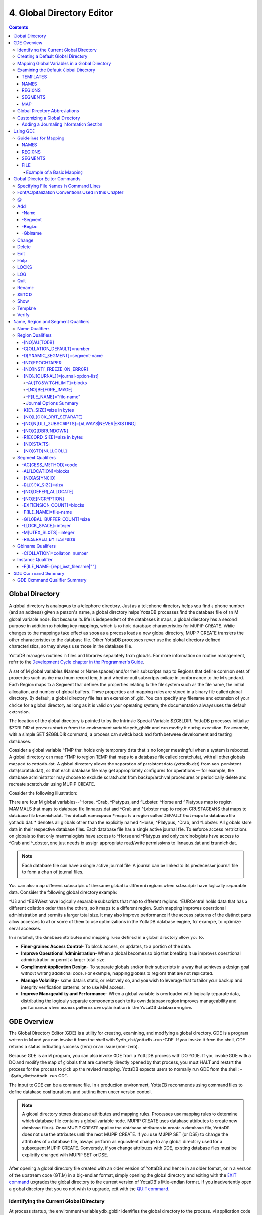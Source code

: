 .. ###############################################################
.. #                                                             #
.. # Copyright (c) 2017-2023 YottaDB LLC and/or its subsidiaries.#
.. # All rights reserved.                                        #
.. #                                                             #
.. #     This document contains the intellectual property        #
.. #     of its copyright holder(s), and is made available       #
.. #     under a license.  If you do not know the terms of       #
.. #     the license, please stop and do not read further.       #
.. #                                                             #
.. ###############################################################

.. index::
   Global Directory Editor

=============================
4. Global Directory Editor
=============================

.. contents::
   :depth: 5

----------------------
Global Directory
----------------------

A global directory is analogous to a telephone directory. Just as a telephone directory helps you find a phone number (and an address) given a person's name, a global directory helps YottaDB processes find the database file of an M global variable node. But because its life is independent of the databases it maps, a global directory has a second purpose in addition to holding key mappings, which is to hold database characteristics for MUPIP CREATE. While changes to the mappings take effect as soon as a process loads a new global directory, MUPIP CREATE transfers the other characteristics to the database file. Other YottaDB processes never use the global directory defined characteristics, so they always use those in the database file.

YottaDB manages routines in files and libraries separately from globals. For more information on routine management, refer to the `Development Cycle chapter in the Programmer's Guide <../ProgrammersGuide/devcycle.html>`_.

A set of M global variables (Names or Name spaces) and/or their subscripts map to Regions that define common sets of properties such as the maximum record length and whether null subscripts collate in conformance to the M standard. Each Region maps to a Segment that defines the properties relating to the file system such as the file name, the initial allocation, and number of global buffers. These properties and mapping rules are stored in a binary file called global directory. By default, a global directory file has an extension of .gld. You can specify any filename and extension of your choice for a global directory as long as it is valid on your operating system; the documentation always uses the default extension.

The location of the global directory is pointed to by the Intrinsic Special Variable $ZGBLDIR. YottaDB processes initialize $ZGBLDIR at process startup from the environment variable ydb_gbldir and can modify it during execution. For example, with a simple SET $ZGBLDIR command, a process can switch back and forth between development and testing databases.

Consider a global variable ^TMP that holds only temporary data that is no longer meaningful when a system is rebooted. A global directory can map ^TMP to region TEMP that maps to a database file called scratch.dat, with all other globals mapped to yottadb.dat. A global directory allows the separation of persistent data (yottadb.dat) from non-persistent data(scratch.dat), so that each database file may get appropriately configured for operations — for example, the database administrator may choose to exclude scratch.dat from backup/archival procedures or periodically delete and recreate scratch.dat using MUPIP CREATE.

Consider the following illustration:

.. image:: globaldir.svg

There are four M global variables--^Horse, ^Crab, ^Platypus, and ^Lobster. ^Horse and ^Platypus map to region MAMMALS that maps to database file linnaeus.dat and ^Crab and ^Lobster map to region CRUSTACEANS that maps to database file brunnich.dat. The default namespace * maps to a region called DEFAULT that maps to database file yottadb.dat. * denotes all globals other than the explicitly named ^Horse, ^Platypus, ^Crab, and ^Lobster. All globals store data in their respective database files. Each database file has a single active journal file. To enforce access restrictions on globals so that only mammalogists have access to ^Horse and ^Platypus and only carcinologists have access to ^Crab and ^Lobster, one just needs to assign appropriate read/write permissions to linnaeus.dat and brunnich.dat.

.. note::
   Each database file can have a single active journal file. A journal can be linked to its predecessor journal file to form a chain of journal files.

You can also map different subscripts of the same global to different regions when subscripts have logically separable data. Consider the following global directory example:

.. image:: gd.svg

^US and ^EURWest have logically separable subscripts that map to different regions. ^EURCentral holds data that has a different collation order than the others, so it maps to a different region. Such mapping improves operational administration and permits a larger total size. It may also improve performance if the access patterns of the distinct parts allow accesses to all or some of them to use optimizations in the YottaDB database engine, for example, to optimize serial accesses.

In a nutshell, the database attributes and mapping rules defined in a global directory allow you to:

* **Finer-grained Access Control**- To block access, or updates, to a portion of the data.

* **Improve Operational Administration**- When a global becomes so big that breaking it up improves operational administration or permit a larger total size.

* **Compliment Application Design**- To separate globals and/or their subscripts in a way that achieves a design goal without writing additional code. For example, mapping globals to regions that are not replicated.

* **Manage Volatility**- some data is static, or relatively so, and you wish to leverage that to tailor your backup and integrity verification patterns, or to use MM access.

* **Improve Manageability and Performance**- When a global variable is overloaded with logically separate data, distributing the logically separate components each to its own database region improves manageability and performance when access patterns use optimization in the YottaDB database engine.

-----------------------
GDE Overview
-----------------------

The Global Directory Editor (GDE) is a utility for creating, examining, and modifying a global directory. GDE is a program written in M and you can invoke it from the shell with $ydb_dist/yottadb -run ^GDE. If you invoke it from the shell, GDE returns a status indicating success (zero) or an issue (non-zero).

Because GDE is an M program, you can also invoke GDE from a YottaDB process with DO ^GDE. If you invoke GDE with a DO and modify the map of globals that are currently directly opened by that process, you must HALT and restart the process for the process to pick up the revised mapping. YottaDB expects users to normally run GDE from the shell: --$ydb_dist/yottadb -run GDE.

The input to GDE can be a command file. In a production environment, YottaDB recommends using command files to define database configurations and putting them under version control.

.. note::
   A global directory stores database attributes and mapping rules. Processes use mapping rules to determine which database file contains a global variable node. MUPIP CREATE uses database attributes to create new database file(s). Once MUPIP CREATE applies the database attributes to create a database file, YottaDB does not use the attributes until the next MUPIP CREATE. If you use MUPIP SET (or DSE) to change the attributes of a database file, always perform an equivalent change to any global directory used for a subsequent MUPIP CREATE. Conversely, if you change attributes with GDE, existing database files must be explicitly changed with MUPIP SET or DSE.

After opening a global directory file created with an older version of YottaDB and hence in an older format, or in a version of the upstream code (GT.M) in a big-endian format, simply opening the global directory and exiting with the `EXIT command <#exit>`_ upgrades the global directory to the current version of YottaDB's little-endian format. If you inadvertently open a global directory that you do not wish to upgrade, exit with the `QUIT command <#quit>`_.


+++++++++++++++++++++++++++++++++++++++++
Identifying the Current Global Directory
+++++++++++++++++++++++++++++++++++++++++

At process startup, the environment variable ydb_gbldir identifies the global directory to the process. M application code can access and change the global directory through the $ZGBLDIR intrinsic special variable, which is initialized from $ydb_gbldir at process startup. M application code can also use extended global references with the || or {} syntax.

Note that $ydb_gbldir/$ZGBLDIR are pathnames. If they do not start with a "/", then the pathname is relative and YottaDB searches for the global directory starting in the current working directory.

To change the Global Directory used by processes, specify a new value for ydb_gbldir.

Example:

.. code-block:: bash

   $ export ydb_gbldir=/home/jdoe/node1/prod.gld

++++++++++++++++++++++++++++++++++++
Creating a Default Global Directory
++++++++++++++++++++++++++++++++++++

When you invoke GDE and no Global Directory exists for ydb_gbldir, GDE produces a default Global Directory that contains a minimal set of required components and values for database characteristics. It can be used for purposes such as development and testing work. A default Global Directory also serves as a starting point or template for building custom global directories.

To retain the default Global Directory, quit GDE without making any changes.

Example:

.. code-block:: bash

   $ ydb_gbldir=/usr/accntg/jones/yottadb.gld
   $ export ydb_gbldir
   $ $ydb_dist/yottadb -dir
   YDB>do ^GDE
   %GDE-I-GDUSEDEFS, Using defaults for Global Directory
   /usr/accntg/jones/yottadb.gld
   GDE> EXIT
   %GDE-I-VERIFY, Verification OK
   %GDE-I-GDCREATE, Creating Global Directory file
   /usr/accntg/jones/yottadb.gld

+++++++++++++++++++++++++++++++++++++++++++++++
 Mapping Global Variables in a Global Directory
+++++++++++++++++++++++++++++++++++++++++++++++

Mapping is the process of connecting a global variable name or a subtree or a subscript range to a database file.

A complete mapping has the following four components:

* NAME
* REGION
* SEGMENT
* FILE

These components may be defined in any order, but the final result must be a complete logical path from name to file:

.. code-block:: none

   NAME(s) --> REGION --> SEGMENT --> FILE

The default Global Directory contains one complete mapping that comprises these entries for name, region, segment, and file.

.. code-block:: none

   *     -->  DEFAULT  -->  DEFAULT   --> yottadb.dat
   (NAME)    (REGION)      (SEGMENT)     (FILE)

The * wildcard identifies all possible global names. Subsequent edits create entries for individual global names or name prefixes.

Regions and segments store information used to control the creation of the file. The characteristics stored with the region and segment are passed to MUPIP only when creating the database file using the CREATE command, so subsequent changes to these characteristics in the Global Directory have no effect on an existing database.

On EXIT, GDE validates the global directory to ensure that every legal global variable node maps to exactly one region; that every region has at least one global variable node mapping to it and that it maps to exactly one segment; that every segment has exactly one region mapping to it; and that the attributes for each region and segment are internally consistent. GDE will not create a structurally unsound global directory, and will not exit until it validates the global directory. Informational messages advise you of structural inconsistencies.

+++++++++++++++++++++++++++++++++++++++
Examining the Default Global Directory
+++++++++++++++++++++++++++++++++++++++

A Global Directory looks like this:

.. code-block:: none

                                         *** Templates ***
    Region                  Def Coll     Rec Size   Key Size   Null Subs   Std Null Coll   Jnl   Inst Freeze on Err   Qdb Rundown   Epoch Taper   AutoDb  Stats   Lock Crit
    ------------------------------------------------------------------------------------------------------------------------------------------------------------------------
    <default>                   0          256        64        NEVER           N           N              N               N             Y          N        Y      SEP


    Segment                Active        Acc   Typ    Block     Alloc   Exten   Options
    ---------------------------------------------------------------------------------------
    <default>                *           BG    DYN    4096       100     100    GLOB=1024
                                                                                LOCK=40
                                                                                RES=0
                                                                                ENCR=OFF
                                                                                MSLT=1024
                                                                                DALL=YES
                                                                                AIO=OFF
										FBWR=0
    <default>                            MM   DYN     4096       100      100   DEFER
                                                                                LOCK=40
                                                                                MSLT=1024
                                                                                DALL=YES
										FBWR=0


             *** NAMES ***
    Global                      Region
    -----------------------------------
      *                       DEFAULT


                                      *** REGIONS ***
    Region             Dynamic Segment        Def Coll   Rec Size   Key Size    Null Subs   Std Null Coll  Jnl  Inst Freeze on Err   Qdb Rundown  Epoch Taper  AutoDB  Stats   Lock Crit
    -------------------------------------------------------------------------------------------------------------------------------------------------------------------------------------
    DEFAULT            DEFAULT                  0         256         64           NEVER          N         N           N                 N            Y          N      Y       SEP


                                       *** SEGMENTS ***
    Segment                File (def ext: .dat)      Acc  Typ   Block   Alloc  Exten  Options
    ---------------------------------------------------------------------------------------------
    DEFAULT                  yottadb.dat             BG   DYN    4096    100    100   GLOB=1024
                                                                                      LOCK=40
                                                                                      RES=0
                                                                                      ENCR=OFF
                                                                                      MSLT=1024
                                                                                      DALL=YES
                                                                                      AIO=OFF
										      FBWR=0

                                        *** MAP ***
    ----------------------------- Names ---------------------------------------------
    From                Up to                      Region/Segment/File (def ext: .dat)
    ----------------------------------------------------------------------------------
    %                   ...                           REG=DEFAULT
                                                      SEG=DEFAULT
                                                      FILE=yottadb.dat
    LOCAL LOCKS                                       REG=DEFAULT
                                                      SEG=DEFAULT
                                                      FILE=yottadb.dat


There are five primary sections in a Global Directory

* TEMPLATES
* NAMES
* REGIONS
* SEGMENTS
* MAP

The function of each section in the Global Directory is described as follows:

~~~~~~~~~
TEMPLATES
~~~~~~~~~

This section of the Global Directory provides a default value for every database or file parameter passed to YottaDB as part of a region or segment definition. GDE uses templates to complete a region or segment definition where one of these necessary values is not explicitly defined.

GDE provides initial default values when creating a new Global Directory. You can then change any of the values using the appropriate -REGION or -SEGMENT qualifiers with the TEMPLATE command.

~~~~~
NAMES
~~~~~

An M program sees a monolithic global variable namespace. The NAMES section of the Global Directory partitions the namespace so that a global name or a global name with a subscript range reside in different database files. An M global can reside in one or more database files, each database file can store many M globals.

~~~~~~~
REGIONS
~~~~~~~

The REGIONS section lists all of the regions in the Global Directory. Each region defines common properties for a set of M global variables or nodes; therefore, multiple sets of names from the NAMES section map onto a single region.

You assign these values by specifying the appropriate qualifier when you create or modify individual regions. If you do not specify a value for a particular parameter, GDE assigns the default value from the TEMPLATES section.

~~~~~~~~
SEGMENTS
~~~~~~~~

This section of the Global Directory lists currently defined segments. While regions specify properties of global variables, segments specify the properties of files. There is a one-to-one mapping between regions and segments. You assign these values by specifying the appropriate qualifier when you create or modify individual segments. If you do not specify a value for a particular parameter, GDE assigns the default value from the TEMPLATES section.

~~~
MAP
~~~

This section of the Global Directory lists the current mapping of names to region to segment to file. In the default Global Directory, there are two lines in this section: one specifies the destination for all globals, the other one is for M LOCK resources with local variable names. If you add any new mapping component definitions (that is, any new names, regions, or segments), this section displays the current status of that mapping. Any components of the mapping not currently defined display "NONE". Because GDE requires all elements of a mapping to be defined, you will not be able to EXIT (and save) your Global Directory until you complete all mappings.

+++++++++++++++++++++++++++++++
Global Directory Abbreviations
+++++++++++++++++++++++++++++++

GDE uses the following abbreviations to display the output of a global directory. The following list shows global directory abbreviations with the associated qualifiers. For a description of the function of individual qualifiers, see `GDE Command Summary`_.

+-----------------------------------------+----------------------------------------+
| Abbreviation                            | Full Form                              |
+=========================================+========================================+
| Acc                                     | -ACCESS_METHOD                         |
+-----------------------------------------+----------------------------------------+
| AIO                                     | -[NO]ASYNCIO                           |
+-----------------------------------------+----------------------------------------+
| Alloc                                   | -ALLOCATION                            |
+-----------------------------------------+----------------------------------------+
| AutoDB                                  | -[NO]AUTODB                            |
+-----------------------------------------+----------------------------------------+
| Autoswitch                              | -AUTOSWITCHLIMIT                       |
+-----------------------------------------+----------------------------------------+
| Block                                   | -BLOCK_SIZE                            |
+-----------------------------------------+----------------------------------------+
| Buff                                    | -BUFFER-SIZE                           |
+-----------------------------------------+----------------------------------------+
| Dall                                    | -[NO]DEFER_ALLOCATE                    |
+-----------------------------------------+----------------------------------------+
| Def Coll                                | -COLLATION_DEFAULT                     |
+-----------------------------------------+----------------------------------------+
| Epoch Taper                             | -[NO]EPOCHTAPER                        |
+-----------------------------------------+----------------------------------------+
| Exten                                   | -EXTENSION_COUNT                       |
+-----------------------------------------+----------------------------------------+
| File                                    | -FILE_NAME                             |
+-----------------------------------------+----------------------------------------+
| GLOB                                    | -GLOBAL_BUFFER_COUNT                   |
+-----------------------------------------+----------------------------------------+
| Inst Freeze on Err                      | -[NO]INST_FREEZE_ON_ERROR              |
+-----------------------------------------+----------------------------------------+
| JNL                                     | -[NO]JOURNAL                           |
+-----------------------------------------+----------------------------------------+
| Key Size                                | -KEY_SIZE                              |
+-----------------------------------------+----------------------------------------+
| LOCK                                    | -LOCK_SPACE                            |
+-----------------------------------------+----------------------------------------+
| LOCK Crit Separate                      | -[NO]LOCK_CRIT_SEPARATE                |
+-----------------------------------------+----------------------------------------+
| MSLT                                    | -MUTEX_SLOTS                           |
+-----------------------------------------+----------------------------------------+
| Null Subs                               | -[NO]NULL_SUBSCRIPTS                   |
+-----------------------------------------+----------------------------------------+
| Qdb Rndwn                               | -[NO]QDBRUNDOWN                        |
+-----------------------------------------+----------------------------------------+
| Std Null Coll                           | -[NO]STDNULLCOLL                       |
+-----------------------------------------+----------------------------------------+
| Rec Size                                | -RECORD_SIZE                           |
+-----------------------------------------+----------------------------------------+
| RES                                     | -RESERVED_BYTES                        |
+-----------------------------------------+----------------------------------------+
| Region                                  | -REGION                                |
+-----------------------------------------+----------------------------------------+
| Stats                                   | -[NO]STATS                             |
+-----------------------------------------+----------------------------------------+
| Typ                                     | -DYNAMIC_SEGMENT                       |
+-----------------------------------------+----------------------------------------+

++++++++++++++++++++++++++++++++
Customizing a Global Directory
++++++++++++++++++++++++++++++++

Once you have installed YottaDB and verified its operation, create Global Directories based on your needs. To create customized Global Directories, use the appropriate GDE commands and qualifiers to build each desired Global Directory. The GDE commands are described later in this chapter.

You can also create a text file of GDE commands with a standard text editor and process this file with GDE. In a production environment, this gives better configuration management than interactive usage with GDE.

~~~~~~~~~~~~~~~~~~~~~~~~~~~~~~~~~~~~~~~
Adding a Journaling Information Section
~~~~~~~~~~~~~~~~~~~~~~~~~~~~~~~~~~~~~~~

If you select the -JOURNAL option when you ADD or CHANGE a region in a Global Directory, the following section is added to your Global Directory and displays when you invoke SHOW. The columns provided display the values you selected with the journal options, or defaults provided by YottaDB for any options not explicitly defined.

.. code-block:: none

                                            *** JOURNALING INFORMATION ***
   Region               Journal File (def extL .mjl)        Before     Buff    Alloc   Exten   Autoswitch
   --------------------------------------------------------------------------------------------------------
   DEFAULT           $gtmdir/$ydb_rel/g/yottadb.mjl         Y         2308    2048     2048    8386560

For more information about journaling, see the section on the JOURNAL qualifier in this chapter and `Chapter 6: “YottaDB Journaling” <./ydbjournal.html>`_.

-----------------------
Using GDE
-----------------------

The default installation procedure places the GDE utility into a directory assigned to the environment variable ydb_dist.

To invoke GDE:

from within YottaDB, use the command:

.. code-block:: bash

   YDB>do ^GDE

from the shell, enter:

.. code-block:: bash

   $ yottadb -r GDE

If you have an existing GDE commands file, you can load it into GDE, and execute it by using the :ref:`\@ <gde-at>` syntax:

.. code-block:: bash

   $ yottadb -r GDE @/path/to/file.gde

GDE displays informational messages like the following, and then the GDE> prompt:

.. code-block:: bash

   %GDE-I-LOADGD, loading Global Directory file /prod/yottadb.gld
   %GDE-I-VERIFY, Verification OK
   GDE>

If this does not work, contact your system manager to investigate setup and file access issues.

.. note::
   Even when invoked from within YottaDB, GDE always uses the ydb_gbldir environment variable to identify its target.

To leave GDE:

* Use the GDE EXIT command to save all changes and return to the caller.

  .. code-block:: bash

     GDE> EXIT

* Use the GDE QUIT command to discard all changes and return to the caller. This will not save any changes.

  .. code-block:: bash

     GDE> QUIT

.. _guidelines-for-mapping:

+++++++++++++++++++++++
Guidelines for Mapping
+++++++++++++++++++++++

This section lists the parameters that apply to defining each component of a mapping.

~~~~~
NAMES
~~~~~

The NAMES section contains mappings of M global name spaces. More than one name space can map to a single region but a single name space can only map to one region.

A name space:

* Is case-sensitive
* Must begin with an alphabetic character or a percent sign (%).
* Can be a discrete "global" name, for example, aaa corresponds to the global variable ^aaa.
* Can be a global name ending with a wild card ("*"), for example, abc* represents the set of global nodes which have abc as the starting prefix.
* Can be a subtree of a global name, for example, abc(1) represents a subtree of the global ^abc.
* Can be a subscript range, for example, abc(1:10) represents all nodes starting from ^abc(1) up to (but not including) to ^abc(10).
* A global name can be one to 31 alphanumeric characters. However, the combined length of a global and its subscripts is limited to 1,019 bytes (the maximum key size supported by YottaDB). Note that the byte length of the subscripted global specification can exceed the maximum KeySize specified for its region.
* Maps to only one region in the Global Directory.

~~~~~~~
REGIONS
~~~~~~~

The REGIONS section contains mappings of the database. A region is a logical structure that holds information about a portion of the database, such as key-size and record-size. A key is the internal representation of a global variable name. In this chapter the terms global variable name and key are used interchangeably. A record refers to a key and its data.

A Global Directory must have at least one region. A region only maps to a single segment. More than one name may map to a region.

A region name:

* Can include alphanumerics, dollar signs ($), and underscores ( _ ).
* Can have from 1 to 31 characters.

GDE automatically converts region names to uppercase, and uses DEFAULT for the default region name.

~~~~~~~~
SEGMENTS
~~~~~~~~

The SEGMENTS section contains mappings for segments. A segment defines file-related database storage characteristics. A segment must map to a single file. A segment can be mapped by only one region.

YottaDB uses a segment to define a physical file and an access method for the database stored in that file.

A segment-name:

* Can include alphanumerics, dollar signs ($), and underscores ( _ )
* Can have from one to 31 characters

GDE automatically converts segment names to uppercase. GDE uses DEFAULT for the default segment name.

~~~~
FILE
~~~~

Files are the structures provided by UNIX for the storage and retrieval of information. Files used by YottaDB must be random-access files resident on disk.

By default, GDE uses the file-name yottadb.dat for the DEFAULT segment. GDE adds the .dat to the file name when you do not specify an extension. Avoid non-graphic and punctuation characters with potential semantic significance to the file system in file names as they will produce operational difficulties.

^^^^^^^^^^^^^^^^^^^^^^^^^^
Example of a Basic Mapping
^^^^^^^^^^^^^^^^^^^^^^^^^^

To complete this procedure, you must have already opened a Global Directory.

* ADD a new global variable name.

  .. code-block:: bash

     GDE> add -name cus -region=cusreg

This maps the global name cus to the region cusreg.

* ADD region cusreg, if it does not exist.

  .. code-block:: bash

     GDE> add -region cusreg -dynamic=cusseg

This creates the region cusreg and connects it to the segment cusseg. -d[ynamic] is a required qualifier that takes the associated segment-name as a value.

* ADD segment cusseg, if it does not exist, and link it to a file.

  .. code-block:: bash

     GDE> add -segment cusseg -file=cus.dat

This creates the segment cusseg and connects it to the file cus.dat.

To review the information you have added to the Global Directory, use the SHOW command.

To perform a consistency check of the configuration, use the VERIFY command.

To exit the Global Directory and save your changes, use the EXIT command. GDE performs an automatic verification. If successful, the mappings and database specifications become part of the Global Directory, available for access by processes, utilities, and the run-time system.

Only MUPIP CREATE uses the database specifications; run-time processes and other utility functions only use the map.

-------------------------------
Global Director Editor Commands
-------------------------------

This section describes GDE commands. GDE allows abbreviations of commands. The section describing each command provides the minimum abbreviation for that command and a description of any qualifiers that are not object-related. The section discussing the object-type describes all the associated object-related qualifiers.

Command Syntax:

The general format of GDE commands is:

.. code-block:: bash

   command [-object-type] [object-name] [-qualifier]

where:

-object-type : Indicates whether the command operates on a -N[AME] space, -R[EGION], or -S[EGMENT].

object-name: Specifies the name of the N[AME] space, R[EGION], or S[EGMENT]. Objects of different types may have the same name. Name spaces may include the wildcard operator (*) as a suffix.

-qualifier: Indicates an object qualifier.

The format description for each individual command specifies required qualifiers for that command.

The @, EXIT, HELP, LOG, QUIT, SETGD, and SPAWN commands do not use this general format. For the applicable format, refer to the section explaining each of these commands.

Comments on command lines start with an exclamation mark (!) and run to the end of the line.

.. note::
   An exclamation mark not enclosed in quotation marks ("")(for example in a subscript) causes GDE to ignore the rest of that input line.

.. note::
   All command line parameters which accept decimal values as inputs also accept hexadecimal values. Hexadecimal values must be prefixed with ``0x`` or ``0X`` and digits greater than 9 are case insensitive. However, some command line parameters accept only hexadecimal values and prohibit decimal values.

++++++++++++++++++++++++++++++++++++++
Specifying File Names in Command Lines
++++++++++++++++++++++++++++++++++++++

File names must either appear as the last item on the command line or be surrounded by quotation marks. Because UNIX file naming conventions permit the use of virtually any character in a file-name, once a qualifier such as -FILE_NAME or -LOG introduces a file name and the first character after the equal sign is not a quotation mark, YottaDB treats the entire remainder of the line as the file-name. When using quotation marks around file-names, GDE interprets a pair of embedded quotation marks as a single quotation mark within the file-name. Note that the use of Ctrl or punctuation characters such as exclamation mark (!), asterisk (*), or comma (,) in a file-name is likely to create significant operational file management challenges. YottaDB strongly recommends against such practices.

+++++++++++++++++++++++++++++++++++++++++++++++++++++
Font/Capitalization Conventions Used in this Chapter
+++++++++++++++++++++++++++++++++++++++++++++++++++++

All YottaDB and GDE commands and qualifiers may be entered in either upper or lower case at the command prompt. However, when you SHOW your current Global Directory, GDE uses the following case conventions:

* Region and segment names always display in uppercase

* Name space object names always appear in the case in which they are entered.

* File-names always appear in the case in which they are entered.

.. note::
   The .dat extension is appended to the file-name when the database file is created, but does not appear in the Global Directory listing, unless you enter it that way.

The descriptions of these commands and qualifiers appear in various cases and fonts throughout this documentation. This section describes the conventions used in describing these commands and qualifiers.

* In text: all YottaDB commands and qualifiers appear in uppercase.

* In examples: the entire command line is shown in lower case.

.. _gde-at:

+++
\@
+++

The @ command executes a GDE command file. Use the @ command to execute GDE commands stored in a text file.

The format of the @ command is:

.. code-block:: bash

   @file-name

The file-name specifies the command file to execute. Use the file-name alone for a file in the current working directory or specify the relative path or the full path to the file.

GDE executes each line of the command file as if it were entered at the terminal.

Example:

.. code-block:: bash

   GDE> @standard

This command executes the GDE commands in the file "standard" in the current working directory. "standard" should contain GDE commands; comments should start with an exclamation mark (!).

+++
Add
+++

The ADD command inserts a new name, region, or segment into the Global Directory.

The format of the ADD command is one of the following:

.. code-block:: bash

   A[DD] -G[BLNAME] global-name [-GBLNAME-qualifier ...]
   A[DD] -N[AME] namespace -R[EGION]=region-name
   A[DD] -R[EGION] region-name -D[YNAMIC]=segment-name [-REGION-qualifier...]
   A[DD] -S[EGMENT] segment-name [-SEGMENT-qualifier...] -F[ILE_NAME]=file-name

The ADD command requires specification of an object-type and an object-name. GDE supplies default values from the templates for qualifiers not explicitly supplied in the command.

Name spaces and file-names are case-sensitive; other objects are not case-sensitive.

~~~~~~~
-Name
~~~~~~~

Maps a namespace to a region in the global directory. The format of the ADD -NAME command is:

.. code-block:: bash

   A[DD] -N[AME] namespace -R[EGION]=region-name


* You can map a global and its subtrees to different regions.

* You can also use a colon (:) to map ranges of subscripted names and their subtrees to a region. Ranges are closed on the left and open on the right side of the colon. For example, add -name PRODAGE(0:10) -region DECADE0 maps ^PRODAGE(0) to ^PRODAGE(9), assuming the application always uses integer subscripts, to region DECADE0.

* You can also use $CHAR() and $ZCHAR() to specify unprintable characters as subscripts. "" (an empty string) or no value (e.g. 20: or :20 or :) specify open-ended ranges, which span, on the left, from the first subscript ("") to on the right, the last possible string.

* Regions that contain global variables sharing the same unsubscripted name that span regions must use standard null collation; attempting to use the deprecated `historical null collation <../ProgrammersGuide/langfeat.html#null-subs-colltn>`_ produces an error.

* Namespace specifies a global name or a global name with subscript(s) or a global name with a subscript range in the form of global[[*]|[(from-subscript:[to-subscript])]].

* Namespace is case-sensitive.

Example:

.. code-block:: bash

   GDE> add    -name IMPL                             -region=OTHERM  ! Map M implementations to OTHERM
   GDE> add    -name IMPL("YottaDB")                  -region=MYM     ! While mapping YottaDB to MYM

These examples map an entire subtree of a global to a region.

Example:

.. code-block:: bash

   GDE> add    -name PRODAGE(0:10)                    -region=DECADE0     ! Ranges are closed on the left and open on the right
   GDE> add    -name PRODAGE(10:20)                   -region=DECADE1     ! PRODAGE(10) maps to DECADE1
   GDE> add    -name PRODAGE(20:30)                   -region=DECADE2

This example uses a colon (:) to map ranges of subscripted names and their subtrees to a region. Note that ranges are specific numbers or strings - GDE does not support wildcards (using "*") in ranges.

Example:

.. code-block:: bash

   GDE> add    -name=PRODAGE(:10)                     -region=DECADE0     ! This line and the next are equivalent
   GDE> add    -name PRODAGE("":10)                   -region=DECADE0     ! numbers up to, but not including, 10
   GDE> add    -name PRODAGE(20:)                     -region=DECADE2     ! 20 thru all numbers (> 20) + strings
   GDE> add    -name PRODAGE(20:"")                   -region=DECADE2     ! same as the add just above

These examples demonstrate the use of $CHAR() and $ZCHAR() to specify unprintable characters. Notice that the arguments are positive integers (exponential - E syntax not allowed), and valid code points for $CHAR() or in range for $ZCHAR(), both with respect to the current $ZCHSET. Also, "" (an empty string) or no value (e.g. 20: or :20 or :) specify open-ended ranges which span on the left, from the first subscript ("") to on the right, the last possible string.

Example:

.. code-block:: bash

   GDE> add    -name MODELNUM                         -region=NUMERIC
   GDE> add    -name MODELNUM($char(0):)              -region=STRING


This example maps numeric subscripts and strings to separate regions.

Example:

.. code-block:: bash

   GDE> add    -name DIVISION("Europe","a":"m")       -region EUROPEAL
   GDE> add    -name DIVISION("Europe","m":"z")       -region EUROPEM
   GDE> add    -name DIVISION("Australia")            -region AUSTRALIA
   GDE> add    -name DIVISION("USA","South","a":"m")  -region USSAL
   GDE> add    -name DIVISION("USA","South","m":"{")  -region USSMZ
   GDE> add    -name DIVISION("USA","WestCoast")      -region USWC

This example maps global variables with the same unsubscripted name at multiple subscript levels.

Example:

.. code-block:: bash

   GDE> add    -name x                               -region=REG1
   GDE> add    -name x(5)                            -region=REG1
   GDE> add    -name x(5,10:)                        -region=REG2
   GDE> add    -name x(5:20)                         -region=REG2
   GDE> add    -name x(20)                           -region=REG2
   GDE> add    -name x(20,40)                        -region=REG2
   GDE> add    -name x(20,40,50:)                    -region=REG3
   GDE> add    -name x(20,40:)                       -region=REG3
   GDE> add    -name x(20:)                          -region=REG3

This example performs the following mapping:

* from ^x, up to but not including ^x(5,10), maps to REG1

* from ^x(5,10), up to but not including ^x(20,40,50), maps to REG2

* from ^x(20,40,50) through the last subscript in ^x maps to REG 3

~~~~~~~~~
-Segment
~~~~~~~~~

Maps a segment to a database file. The syntax of the ADD -SEGMENT command is:

.. code-block:: bash

   A[DD] -S[EGMENT] segment-name [-SEGMENT-qualifier...] -F[ILE_NAME]=file-name

Example:

.. code-block:: bash

   GDE> add -segment temp -file_name=scratch

This command creates a segment-name TEMP and maps it to the file scratch.dat in the current working directory. However, if you were to specify scratch as the file-name, in other words an environment variable, each process uses the file using the translation of that environment variable at run-time.

File-name is case-sensitive.

~~~~~~~~
-Region
~~~~~~~~

Maps a region to a segment. The syntax of the ADD -REGION command is:

.. code-block:: bash

   A[DD] -R[EGION] region-name -D[YNAMIC]=segment-name [-REGION-qualifier...]

The region name is case-insensitive.

~~~~~~~~~
-Gblname
~~~~~~~~~

Provides a mechanism to specify the collation for global variables sharing the same unsubscripted name. Specifying a collation is necessary for globals that span multiple regions and use an alternate collation. Because the global name EURCentral (described in the Introduction section) uses an alternate collation, it requires an entry in the GBLNAME section. The format of the ADD -GBLNAME command is:

.. code-block:: bash

   A[DD] -G[BLNAME] -C[OLLATION]=collation_number

* Because string subscripts are subject to collation (the unsubscripted portion of a global variable name and numeric subscripts are not), GDE needs to know the collation sequence number associated with each unsubscripted global variable name. M standard collation (the default) has a collation number of zero (0). As a consequence, when you use alternative collation(s) (other than 0), the collation transforms must be available to GDE in the same way as they are to other YottaDB components. All of a global (all nodes sharing the same unsubscripted global name) must have a single collation, which is implicitly the case for globals that do not span multiple regions.

* Globals that do not span multiple regions and do not have any collation characteristics defined in the GBLNAME section of the global directory take on the default collation characteristics defined in the database region to which they map. On the other hand, globals that span multiple regions have their collation implicitly (collation 0), or explicitly, established by the GBLNAME section of the global directory and cannot adopt a differing collation based on the region collation characteristic. Because YottaDB determines collation for globals spanning multiple regions by the GBLNAME characteristic, which cannot change once the database files are created, GDE reports collation on many error messages.

Example:

.. code-block:: bash

   GDE> add    -gblname EURCentral -collation=1
   GDE> show   -gblname
            *** GBLNAMES ***
   Global                             Coll  Ver
   ------------------------------------------------------------------------------
   EURCentral                           1    0

+++++++++++
Change
+++++++++++

The CHANGE command alters the name-to-region or region-to-segment mapping and/or the environment for a region or segment.

The format of the CHANGE command is:

.. code-block:: bash

   C[HANGE] -G[BLNAME] -C[OLLATION]=collation_number
   C[HANGE] -I[NSTANCE] -F[ILE_NAME={repl_inst_filename|""}
   C[HANGE] -N[AME] namespace -R[EGION]=new-region
   C[HANGE] -R[EGION] region-name [-REGION-qualifier...]
   C[HANGE] -S[EGMENT] segment-name [-SEGMENT-qualifier...]

The CHANGE command requires specification of an object-type and object-name.

Once you exit GDE, mapping changes take effect for any subsequent image activation (for example, the next RUN or the yottadb -direct command). Changes to database parameters only take effect for new database files created with subsequent MUPIP CREATE commands that use the modified Global Directory. Use the MUPIP SET command (or in some cases DSE) to change characteristics of existing database files.

Example:

.. code-block:: bash

   GDE> change -region master -dynamic=temp -key=100

This command changes the region "master" to use the segment "temp" and establishes a maximum KEY_SIZE of 100 characters for the next creation of a file for this region. The segment change takes effect the first time the system uses the Global Directory after the GDE session EXITs, while the KEY_SIZE change takes effect after the next MUPIP CREATE that creates a new database file for segment temp.

++++++++++++++
Delete
++++++++++++++

The DELETE command removes a name, region, or segment from the Global Directory. The DELETE command does not delete any actual data. However, YottaDB does not access database files that do not have mapped global variables except through extended references using an alternative global directory that does not map to them. Note that YottaDB replication does not support global updates made with extended references, unless they actually map to a database file that is a part of the replicated instance.

The format of the DELETE command is:

.. code-block:: bash

   D[ELETE] -G[BLNAME] global-name
   D[ELETE] -N[AME] namespace
   D[ELETE] -R[EGION] region-name
   D[ELETE] -S[EGMENT] segment-name

The DELETE command requires specification of an object-type and object-name.

Deleting a name removes the namespace-to-region mapping. Deleting a region unmaps all names mapped to the region. Deleting a segment unmaps the region mapped to the segment.

You may map the deleted names to another region or the deleted region to another segment using the CHANGE command.

The default namespace (*) cannot be deleted.

Example:

.. code-block:: bash

   GDE> del -name T*

This command deletes the explicit mapping of all global names starting with the letter "T." This command does not delete any global variables. However, it may make preexisting globals starting with the letter "T" invisible, at least while using this global directory, because the T* global names map to the default namespace going forward.

++++++++
Exit
++++++++

The EXIT command writes all changes made in the current GDE editing session to the Global Directory and terminates the current editing session.

The format of the EXIT command is:

.. code-block:: bash

   E[XIT]

GDE performs a full verification test (VERIFY) on the data. If the verification succeeds, GDE writes the new Global Directory to the file system and issues a verification message.

If the verification fails, GDE displays a listing of all unverifiable mappings and waits for corrections. Make appropriate corrections, or leave the Global Directory in its original, unedited state by using the QUIT command.

If you have not made any changes to the Global Directory, GDE does not save a new Global Directory unless the original global directory had an older format which GDE has automatically upgraded.

.. note::

   While GDE upgrades older global directories to the current version, there is no facility to downgrade global directories to prior versions, so you should always save copies of any global directories that might be needed to retrieve archival data.

+++++
Help
+++++

The HELP command displays online information about GDE commands and qualifiers.

The format of the HELP command is:

.. code-block:: bash

   H[ELP] [topic...]

where topic specifies the GDE command for which you want information. If you omit the topic, GDE prompts you for it.

++++++++
LOCKS
++++++++

The LOCKS command specifies the region into which YottaDB maps "local" locks (those with resource names not starting with a caret symbol ^). GDE maps locks on resource names starting with a caret symbol to the database region mapped for the global variable name matching the resource name.

The format of the LOCKS command is:

.. code-block:: bash

   LOC[KS] -R[EGION]=region-name

The LOCKS -REGION=qualifier allows specification of a region for local locks. By default, GDE maps local locks to the DEFAULT region.

The region name is case-insensitive.

Example:

.. code-block:: bash

   GDE> lock -region=main

This command maps all locks on resource names that don't start with the caret symbol, "^" to the region "main".

.. note::
   YottaDB associates LOCKs for global names with the database region holding the corresponding unsubscripted global name. Supposing a global called ^EURWest spans multiple regions in multiple global directories, a command like LOCK ^EURWest may not work in the same way as it would if ^EURWest did not span multiple regions. Before using a command like LOCK ^EURWest where ^EURWest spans multiple regions in multiple directories, ensure that the corresponding unsubscripted ^EURWest maps to the same region in all of the global directories. Alternatively, you can use LOCK globalname (with no leading up-arrow) and control LOCK interactions with the LOCKS global directory characteristic or use transaction processing to eliminate the use of LOCKs to protect global access.

+++
LOG
+++

The LOG command creates a log file of all GDE commands and displays for the current editing session. The system places an exclamation point (!) (i.e., the comment symbol) before all display lines that are not entered by the user. In the log, the log can be used with the @ symbol as a command procedure.

The format of the LOG command is:

.. code-block:: bash

   LOG
   LOG -ON[=file-name]
   LOG -OF[F]

The LOG command, without a qualifier, reports the current status of GDE logging. The LOG command displays a message showing whether logging is in effect and the specification of the current log file for the GDE session.

The log facility can be turned on and off using the -ON or -OFF qualifiers any time during a GDE session. However, GDE closes the log files only when the GDE session ends.

The -ON qualifier has an optional argument of a file, which must identify a legal UNIX file. If LOG -ON has no file-argument, GDE uses the previous log file for the editing session. If no log file has previously been specified during this editing session, GDE uses the default log file GDELOG.LOG.

Example:

.. code-block:: bash

   GDE> log -on="standard.log"

This command turns on logging for the session and directs the output to standard.log.

++++
Quit
++++

The QUIT command ends the current editing session without saving any changes to the Global Directory. GDE does not update the Global Directory file.

The format of the QUIT command is:

.. code-block:: bash

   Q[UIT]

If the session made changes to the Global Directory, GDE issues a message warning that the Global Directory has not been updated.

++++++
Rename
++++++

The RENAME command allows you to change a namespace, the name of a region, or the name of a segment.

The format of the RENAME command is:

.. code-block:: bash

   R[ENAME] -G[BLNAME] old-global-name new-global-name
   R[ENAME] -N[AME] old-name new-name
   R[ENAME] -R[EGION] old-region-name new-region-name
   R[ENAME] -S[EGMENT] old-segment-name new-segment-name

The RENAME command requires the specification of an object-type and two object-names.

When renaming a region, GDE transfers all name mappings to the new region. When renaming a segment, GDE transfers the region mapping to the new segment.

Example:

.. code-block:: bash

   GDE> rename -segment stable table

This command renames segment "stable" to "table" and shifts any region mapped to "stable" so it is mapped to "table".

+++++
SETGD
+++++

The SETGD command closes edits on one Global Directory and opens edits on another.

The format of the SETGD command is:

.. code-block:: bash

   SE[TGD] -F[ILE]=file-name [-Q[UIT]]

The -FILE=file-name specifies a different Global Directory file. When you provide a file-name without a full or relative pathname, GDE uses the current working directory; if the file is missing an extension, then GDE defaults the type to .gld.

The -QUIT qualifier specifies that any changes made to the current Global Directory are not written and are lost when you change Global Directories.

SETGD changes the Global Directory that GDE is editing. If the current Global Directory has not been modified, or the -QUIT qualifier appears in the command, the change simply occurs. However, if the current Global Directory has been modified, GDE verifies the Global Directory, and if the verification is successful, writes that Global Directory. If the verification is not successful, the SETGD fails.

Example:

.. code-block:: bash

   GDE> SETGD -f="temp"

This changes the Global Directory being edited to "temp". The quotation marks around the file name identifies the name of the file unequivocally to UNIX. If the -f is the final qualifier on the line, then the quotation marks are unnecessary.

+++++++++
Show
+++++++++

The SHOW command displays information contained in the Global Directory about names, regions, and segments.

The format of the SHOW command is:

.. code-block:: bash

   SH[OW]
   SH[OW] -A[LL]
   SH[OW] -C[OMMAND] -F[ILE]=[gde-command-file]
   SH[OW] -G[BLNAME]
   SH[OW] -I[NSTANCE]
   SH[OW] -M[AP] [-R[EGION]=region-name]
   SH[OW] -N[AME] [namespace]
   SH[OW] -R[EGION] [region-name]
   SH[OW] -S[EGMENT] [segment-name]
   SH[OW] -T[EMPLATE]

-COMMAND: Displays GDE commands that recreate the current Global Directory state.

-F[ILE]=gde-command-file: Optionally specifies a file to hold the GDE commands produced by -COMMAND. -FILE must always appear after -COMMAND.

Please consider using command files produced with the SHOW -COMMAND -FILE for creating new regions and segments in a global directory as the defaults come from the templates. If you inadvertently upgrade a global directory, you can use SHOW -COMMAND to create a file of commands that you can input to GDE with the prior YottaDB release to recreate the prior global directory file.

SHOW -COMMAND displays the GDE commands for creating names, regions, and segments of the current global directory state in a target environment. However, it does not always include the same template settings (SHOW -TEMPLATE) of the current global directory. SHOW -COMMAND creates an appropriate set of templates that minimize other adjustments to recreate the current global directory. If the current GDE template settings (SHOW -TEMPLATE) are important for your application, you need to set them again after applying the commands from GDE SHOW -COMMAND in the target environment.

.. note::
   When GDE encounters an error while executing the @command-file command, it stops processing the command file and returns to the operator prompt, which gives the operator the option of compensating for the error. If you subsequently issue @command-file command again in the same session for the same command-file, GDE resumes processing it at the line after the last error.

-ALL: Displays the entire Global Directory. This qualifier corresponds to displaying "all" sections of the SHOW report:

.. code-block:: none

   ***TEMPLATES***, ***NAMES***, ***REGIONS***, ***SEGMENTS***, ***MAP***, ***INSTANCE***.

By default, SHOW displays -ALL.

-GBLNAME, -INSTANCE, -MAP, -NAME, -REGION, -SEGMENT, and -TEMPLATE are qualifiers that cause GDE to display selected portions of the Global Directory as follows:

-INSTANCE: Displays the current Instance Mapping, if any. This qualifier corresponds to the section of the SHOW report titled:

.. code-block:: none

   ***INSTANCE***

-MAP: Displays the current mapping of all names, regions, segments, and files. This qualifier corresponds to the section of the SHOW report titled:

.. code-block:: none

   ***MAP***

The output of a SHOW -MAP may be restricted to a particular region by specifying a -REGION qualifier with a region name argument.

-TEMPLATE: Displays the current region and segment templates. This qualifier corresponds to the section of the SHOW report titled:

.. code-block:: none

  *** TEMPLATES ***

If you want to print the Global Directory, create a log file by executing LOG -ON= before executing the SHOW command. The -LOG command captures all the commands entered and output. You can print the log file if you want a hard-copy record.

If you want to export the current Global Directory state, create a GDE command file with the SHOW -COMMAND -FILE=gde-command-file and run it in the target environment.

Example:

.. code-block:: bash

   GDE>SHOW TEMPLATE

                           *** TEMPLATES ***
  Region              Def Coll     Rec Size   Key Size  Null Subs   Std Null Coll  Jnl   Inst Freeze on Err  Qdb Rndwn  Epoch Taper  AutoDB  Stats  LOCK Crit
  ------------------------------------------------------------------------------------------------------------------------------------------------------------
  <default>              0           256        64       NEVER            N         N             N              N           Y          N      Y      Sep

  Segment                 Active       Acc      Typ   Block        Alloc    Exten   Options
  -------------------------------------------------------------------------------------------
  <default>                 *          BG      DYN    4096         100       100   GLOB=1024
                                                                                   LOCK=40
                                                                                   RES=0
                                                                                   ENCR=OFF
                                                                                   MSLT=1024
                                                                                   DALL=YES
                                                                                   AIO=OFF
										   FBWR=0
  <default>                            MM      DYN    4096         100       100   DEFER
                                                                                   LOCK=40
                                                                                   MSLT=1024
                                                                                   DALL=YES
										   FBWR=0

This displays only the TEMPLATES section of the Global Directory.

.. code-block:: bash

   GDE>SHOW -command
   TEMPLATE -REGION -NOAUTODB
   TEMPLATE -REGION -COLLATION_DEFAULT=0
   TEMPLATE -REGION -EPOCHTAPER
   TEMPLATE -REGION -NOINST_FREEZE_ON_ERROR
   TEMPLATE -REGION -JOURNAL=(ALLOCATION=2048,AUTOSWITCHLIMIT=8386560,BEFORE_IMAGE,BUFFER_SIZE=2312,EXTENSION=2048)
   TEMPLATE -REGION -KEY_SIZE=64
   TEMPLATE -REGION -LOCK_CRIT_SEPARATE
   TEMPLATE -REGION -NULL_SUBSCRIPTS=NEVER
   TEMPLATE -REGION -NOQDBRUNDOWN
   TEMPLATE -REGION -RECORD_SIZE=256
   TEMPLATE -REGION -STATS
   TEMPLATE -REGION -STDNULLCOLL
   !
   TEMPLATE -REGION -NOJOURNAL
   !
   TEMPLATE -SEGMENT -ACCESS_METHOD=BG
   TEMPLATE -SEGMENT -ALLOCATION=100
   TEMPLATE -SEGMENT -NOASYNCIO
   TEMPLATE -SEGMENT -BLOCK_SIZE=4096
   TEMPLATE -SEGMENT -DEFER_ALLOCATE
   TEMPLATE -SEGMENT -NOENCRYPTION_FLAG
   TEMPLATE -SEGMENT -EXTENSION_COUNT=100
   TEMPLATE -SEGMENT -GLOBAL_BUFFER_COUNT=1024
   TEMPLATE -SEGMENT -LOCK_SPACE=40
   TEMPLATE -SEGMENT -MUTEX_SLOTS=1024
   TEMPLATE -SEGMENT -RESERVED_BYTES=0
   !
   TEMPLATE -SEGMENT -ACCESS_METHOD=MM
   TEMPLATE -SEGMENT -ALLOCATION=100
   TEMPLATE -SEGMENT -NOASYNCIO
   TEMPLATE -SEGMENT -BLOCK_SIZE=4096
   TEMPLATE -SEGMENT -DEFER
   TEMPLATE -SEGMENT -DEFER_ALLOCATE
   TEMPLATE -SEGMENT -NOENCRYPTION_FLAG
   TEMPLATE -SEGMENT -EXTENSION_COUNT=100
   TEMPLATE -SEGMENT -GLOBAL_BUFFER_COUNT=1024
   TEMPLATE -SEGMENT -LOCK_SPACE=40
   TEMPLATE -SEGMENT -MUTEX_SLOTS=1024
   TEMPLATE -SEGMENT -RESERVED_BYTES=0
   !
   TEMPLATE -SEGMENT -ACCESS_METHOD=BG
   !
   DELETE -REGION DEFAULT
   DELETE -SEGMENT DEFAULT
   ADD -REGION AUSREG -DYNAMIC_SEGMENT=AUSSEG
   ADD -REGION DEFAULT -DYNAMIC_SEGMENT=DEFAULT
   ADD -REGION FRREG -DYNAMIC_SEGMENT=FRSEG
   ADD -REGION POREG -DYNAMIC_SEGMENT=POSEG
   ADD -REGION UKREG -DYNAMIC_SEGMENT=UKSEG
   ADD -REGION USSALREG -DYNAMIC_SEGMENT=USSALSEG
   ADD -REGION USSMZREG -DYNAMIC_SEGMENT=USSMZSEG
   !
   ADD -SEGMENT AUSSEG -FILE_NAME="AUS.dat"
   ADD -SEGMENT DEFAULT -FILE_NAME="yottadb.dat"
   ADD -SEGMENT FRSEG -FILE_NAME="France.dat"
   ADD -SEGMENT POSEG -FILE_NAME="Poland.dat"
   ADD -SEGMENT UKSEG -FILE_NAME="UK.dat"
   ADD -SEGMENT USSALSEG -FILE_NAME="USSAL.dat"
   ADD -SEGMENT USSMZSEG -FILE_NAME="USSMZ.dat"
   !
   ADD -GBLNAME EURCentral -COLLATION=1
  !
   LOCKS -REGION=DEFAULT
   ADD -NAME Australia -REGION=AUSREG
   ADD -NAME EURCentral("Poland") -REGION=POREG
   ADD -NAME EURWest("France") -REGION=FRREG
   ADD -NAME EURWest("UK") -REGION=UKREG
   ADD -NAME US("South","a":"m") -REGION=USSALREG
   ADD -NAME US("South","m":"{") -REGION=USSMZREG
   !

This command displays the GDE commands to recreate the spanning region example described in the Introduction section.

++++++++++++
Template
++++++++++++

The TEMPLATE command maintains a set of -REGION and -SEGMENT qualifier values for use as templates when ADDing regions and segments. When an ADD command omits qualifiers, GDE uses the template values as defaults.

GDE maintains a separate set of -SEGMENT qualifier values for each ACCESS_METHOD. When GDE modifies the ACCESS_METHOD, it activates the appropriate set of TEMPLATEs and sets all unspecified qualifiers to the template defaults for the new ACCESS_METHOD. Use the GDE SHOW command to display qualifier values for all ACCESS_METHODs.

The format of the TEMPLATE command is:

.. code-block:: bash

   T[EMPLATE] -R[EGION] [-REGION-qualifier...]
   T[EMPLATE] -S[EGMENT] [-SEGMENT-qualifier...]

The TEMPLATE command requires specification of an object-type.

Example:

.. code-block:: bash

   GDE> template -segment -allocation=200000

This command modifies the segment template so that any segments ADDed after this time produce database files with an ALLOCATION of 200,000 GDS blocks.

+++++++
Verify
+++++++

The VERIFY command validates information entered into the current Global Directory. It checks the name-to-region mappings to ensure all names map to a region. The VERIFY command checks region-to-segment mappings to ensure each region maps to a segment, each segment maps to only one region, and the segment maps to a UNIX file. The EXIT command implicitly performs a VERIFY -ALL.

The format of the VERIFY command is:

.. code-block:: bash

   V[ERIFY]
   V[ERIFY] -A[LL]
   V[ERIFY] -G[BLNAME]
   V[ERIFY] -M[AP]
   V[ERIFY] -N[AME] [namespace]
   V[ERIFY] -R[EGION] [region-name]
   V[ERIFY] -S[EGMENT] [segment-name]
   V[ERIFY] -T[EMPLATE]

The object-type is optional. -MAP, -TEMPLATE, and -ALL are special qualifiers used as follows:

-MAP : Checks that all names map to a region, all regions map to a segment, and all segments map to a file.

-TEMPLATE : Checks that all templates currently are consistent and useable.

-ALL : Checks all map and template data.

VERIFY with no qualifier, VERIFY -MAP, and VERIFY -ALL each check all current information.

Example:

.. code-block:: bash

   GDE> verify -region regis

This command verifies the region "regis".

-----------------------------------
Name, Region and Segment Qualifiers
-----------------------------------

The -NAME, -REGION, and -SEGMENT qualifiers each have additional qualifiers used to further define or specify characteristics of a name, region, or segment. The following sections describe these additional qualifiers.

+++++++++++++++
Name Qualifiers
+++++++++++++++

The following -NAME qualifier can be used with the ADD or CHANGE commands.

.. code-block:: bash

   -REGION=region-name

Specifies the name of a region. Region names are not case-sensitive, but are represented as uppercase by GDE.

The minimum length is one alphabetic character.

The maximum length is 31 alphanumeric characters.

Example:

.. code-block:: bash

   GDE> add -name a* -region=areg

This command creates the namespace a*, if it does not exist, and maps it to the region areg.

**Summary**

+-------------------------------------+-------------------+-------------------------+-----------------------------------+
| Qualifier                           | Default           |  Minimum                | Maximum                           |
+=====================================+===================+=========================+===================================+
| -R[EGION]=region-name (characters)  | (none)            | 1A                      | 16 A/N                            |
+-------------------------------------+-------------------+-------------------------+-----------------------------------+

.. _region-qualifiers:

++++++++++++++++++
Region Qualifiers
++++++++++++++++++

The following -REGION qualifiers can be used with the ADD, CHANGE, or TEMPLATE commands.

.. _region-no-autodb:

~~~~~~~~~~~~~~
-[NO]AU[TODB]
~~~~~~~~~~~~~~

Specifies whether YottaDB should implicitly create a database file for the region if none exists when a process attempts to access it. Because it carries lower operational risk and provides better operational control, the common practice is to create database files with MUPIP CREATE. However, AUTODB may simplify operations when you have scratch or temporary databases which are best deleted and recreated as a part of standard operation procedures.

The default is NOAUTODB.

~~~~~~~~~~~~~~~~~~~~~~~~~~~~
-C[OLLATION_DEFAULT]=number
~~~~~~~~~~~~~~~~~~~~~~~~~~~~

Specifies the number of the collation sequence definition to be used as the default for this database file. The number can be any integer from 0 to 255. The number you assign as a value must match the number of a defined collation sequence that resides in the shared library pointed to by the environment variable ydb_collate_n. For information on defining this environment variable and creating an alternate collation sequence, refer to the `"Internationalization" chapter in the Programmer's Guide <../ProgrammersGuide/internatn.html>`_.

The minimum COLLATION_DEFAULT number is zero, which is the standard M collation sequence.

The maximum COLLATION_DEFAULT number is 255.

By default, GDE uses zero (0) as the COLLATION_DEFAULT.

~~~~~~~~~~~~~~~~~~~~~~~~~~~~~~~~~
-D[YNAMIC_SEGMENT]=segment-name
~~~~~~~~~~~~~~~~~~~~~~~~~~~~~~~~~

Specifies the name of the segment to which the region is mapped. Segment-names are not case-sensitive, but are displayed as uppercase by GDE.

The minimum length is one alphabetic character.

The maximum length is 31 alphanumeric characters.

~~~~~~~~~~~~~~~~~
-[NO]EPOCHTAPER
~~~~~~~~~~~~~~~~~

Tries to minimize epoch duration by reducing the number of buffers to flush by YottaDB and the file system (via an fsync()) as the epoch (time-based or due to a journal file auto-switch) approaches. By default, EPOCHTAPER is enabled. Epoch tapering reduces the impact of I/O activity during an epoch event. Applications that experience high load and/or need to reduce latency may benefit from epoch tapering.

~~~~~~~~~~~~~~~~~~~~~~~~~~~~
-[NO]INST[_FREEZE_ON_ERROR]
~~~~~~~~~~~~~~~~~~~~~~~~~~~~

Controls whether custom errors in a region should automatically cause an Instance Freeze. This qualifier modifies the value of "Inst Freeze on Error" file header element.

For more information on setting up a list of custom errors that automatically invoke an Instance Freeze, refer to `Instance Freeze <./dbrepl.html#instance-freeze>`_.

For more information on setting or clearing an Instance Freeze on an instance irrespective of whether any region is enabled for the Instance, refer to `Starting the Source Server <./dbrepl.html#starting-the-source-server>`_.

~~~~~~~~~~~~~~~~~~~~~~~~~~~~~~~~~~~~~
-[NO]J[OURNAL][=journal-option-list]
~~~~~~~~~~~~~~~~~~~~~~~~~~~~~~~~~~~~~

This qualifier establishes characteristics for the journal file on newly created databases.

-NOJOURNAL specifies that updates to the database file are not journaled. -NOJOURNAL does not accept an argument assignment.

-JOURNAL specifies that journaling is allowed. -JOURNAL takes one or more arguments in a journal-option-list. The journal-option-list contains keywords separated with commas (,) enclosed in parentheses ( ) with file-names quoted (for example, change -region test -journal=(before,file="foo") . If the list contains only one keyword, the parentheses and quotes are optional.

Although you do not have to establish the criteria for your journaling process at this point, it is efficient to do so, even if you are not entirely sure you will use journaling. The options available for -JOURNAL set up the environment, so it is ready for you to enable with MUPIP SET -JOURNAL. You can also change or add any of the established options at that time.

For more information about journaling, see `Chapter 6: “YottaDB Journaling” <./ydbjournal.html>`_.

The journal-option-list includes:

* A[LLOCATION]=blocks

* AUTOSWITCHLIMIT=blocks

* [NO]BE[FORE_IMAGE]

* BU[FFER_SIZE]=pages

* E[XTENSION]=blocks

* F[ILE_NAME]=file-specification-name

The following section describes some -JOURNAL options.

^^^^^^^^^^^^^^^^^^^^^^^^^
-AU[TOSWITCHLIMIT]=blocks
^^^^^^^^^^^^^^^^^^^^^^^^^

Specifies the limit on the size of a journal file. When the journal file size reaches the limit, YottaDB automatically switches to a new journal file with a back-pointer to the prior journal file.

^^^^^^^^^^^^^^^^^^^
-[NO]BE[FORE_IMAGE]
^^^^^^^^^^^^^^^^^^^

[NO]BEFORE_IMAGE controls whether the journal should include before-image records.

The BEFORE_IMAGE option is required if you plan to consider "roll-back" (Backward) recovery of the associated database file or if you plan to use certain database replication options. For a description of this type of recovery, refer to the `YottaDB Journaling <./ydbjournal.html>`_ chapter.

^^^^^^^^^^^^^^^^^^^^^^^^
-F[ILE_NAME]="file-name"
^^^^^^^^^^^^^^^^^^^^^^^^

Specifies the name of the journal file.

Unless the name is the sole journaling option, and is the last parameter on the line, it should always be enclosed in quotation marks in this context.

Journal file-specification-names are limited to 255 characters.

By default, GDE derives the file-specification-name from the database "file-name".

By default, GDE uses a journal file extension of .mjl.

^^^^^^^^^^^^^^^^^^^^^^^
Journal Options Summary
^^^^^^^^^^^^^^^^^^^^^^^

With GDE, you can create the journal files and define the journal parameters; however, you must use MUPIP SET to explicitly turn it ON, and you must specify BEFORE/NOBEFORE at that time.

Example:

.. code-block:: bash

   CHANGE -REGION DEFAULT -JOURNAL=(ALLOCATION=2048,AUTOSWITCHLIMIT=8386560,BEFORE_IMAGE,BUFFER_SIZE=2312,EXTENSION=2048)

For information on all Journal options and their allowable minimum and maximum values, see “SET -JOURNAL Options ” in the "YottaDB Journaling" chapter.

~~~~~~~~~~~~~~~~~~~~~~~~~~
-K[EY_SIZE]=size in bytes
~~~~~~~~~~~~~~~~~~~~~~~~~~

Specifies the maximum size of keys, in bytes, which can be stored in the region. The KEY_SIZE must be less than the RECORD_SIZE. GDE rejects the command if the KEY_SIZE is inappropriate for the RECORD_SIZE.

The minimum KEY_SIZE is three bytes.

The maximum KEY_SIZE is 1,019 bytes.

When determining the maximum key size, applications should consider the following:

* YottaDB uses packed decimal representation for numeric subscripts which may be larger or smaller than the original representation.

* YottaDB substitutes an element terminator for the caret (^), any comma (,), and any right parenthesis ()).

* YottaDB adds an extra byte for every string element, including the global name.

For example, the key ^ACN(\\"Name\\",\\"Type\\") internally occupies 17 bytes. Look at the `String Subscripts <./gds.html#string-subscripts>`_ and `Numeric Subscripts <gds.html#numeric-subscripts>`_ sections for details on interpreted representations of global variables. The `"YGVN2GDS" argument of $VIEW() <../ProgrammersGuide/functions.html#arg-kwrds-view>`_ provides you with the representation of a global variable node when stored in the database.

For example,

.. code-block:: bash

   YDB>s x="^ACN(""Name"",""Type"")"
   YDB>s y=$view("YGVN2GDS",x)
   YDB>w $L(y)
   17
   YDB>zwr y
   y="ACN"_$C(0,255)_"Name"_$C(0,255)_"Type"_$C(0,0)

By default, GDE uses a KEY_SIZE of 64 bytes.

~~~~~~~~~~~~~~~~~~~~~~~~~~
-[NO]L[OCK_CRIT_SEPARATE]
~~~~~~~~~~~~~~~~~~~~~~~~~~

Specifies whether YottaDB should share the resource management between a database and its corresponding LOCKs or use separate (i.e. different) resource management for the two. Because, in the current implementation, YottaDB has not identified any reason to share resource management between LOCKs and database actions, we have no recommendations other than to choose what seems to work better for your application.

A specification of LOCK_CRIT_SEPARATE shows up as "Sep" in the "Lock Crit" column in a GDE SHOW -REGION output. A specification of NOLOCK_CRIT_SEPARATE shows up as "DB" in the "Lock Crit" column in a GDE SHOW -REGION output.

By default, GDE uses LOCK_CRIT_SEPARATE.

~~~~~~~~~~~~~~~~~~~~~~~~~~~~~~~~~~~~~~~~~~~~~~~~
-[NO]N[ULL_SUBSCRIPTS]=[ALWAYS|NEVER|EXISTING]
~~~~~~~~~~~~~~~~~~~~~~~~~~~~~~~~~~~~~~~~~~~~~~~~

Indicates whether YottaDB allows null subscripts for global variables stored in the region (that is, whether YottaDB permits references such as ^aaa("",1)).

ALWAYS indicates that the null subscripts for global variables are allowed.

NEVER indicates that null subscripts for global variables are not allowed.

EXISTING indicates that null subscripts for global variables can be accessed and updated, but not created anew.

By default, regions have -NULL_SUBSCRIPTS=NEVER.

~~~~~~~~~~~~~~~~~~
-[NO]Q[DBRUNDOWN]
~~~~~~~~~~~~~~~~~~

Shortens normal process shutdown when a large number of processes accessing a database file need to shutdown almost simultaneously, for example, in benchmarking scenarios or emergencies.

When a terminating YottaDB process observes that a large number of processes are attached to a database file and QDBRUNDOWN is enabled, it bypasses checking whether it is the last process accessing the database. Such a check occurs in a critical section and bypassing it also bypasses the usual RUNDOWN actions which accelerates process shutdown removing a possible impediment to process startup. By default, QDBRUNDOWN is disabled.

Note that with QDBRUNDOWN there is a possibility that the last process to exit might leave the database shared memory and IPC resources in need of cleanup. Except after the number of concurrent processes exceeds 32Ki, QDBRUNDOWN minimizes the possibility of abandoned resources, but it cannot eliminate it. When using QDBRUNDOWN, use an explicit MUPIP RUNDOWN of the database file after the last process exits, to ensure the cleanup of database shared memory and IPC resources; not doing so risks database damage.

When a database has QDBRUNDOWN enabled, if the number of attached processes ever exceeds 32Ki, YottaDB stops tracking the number of attached processes, which means that it cannot recognize when the number reaches zero (0) and the shared resources can be released. The process that detects this event issues a NOMORESEMCNT in the system log. This means an orderly, safe shutdown requires a MUPIP JOURNAL -ROLLBACK -BACKWARD for replicated databases, a MUPIP JOURNAL -RECOVER -BACKWARD for unreplicated journaled databases and a MUPIP RUNDOWN for journal-free databases.

~~~~~~~~~~~~~~~~~~~~~~~~~~~~~~
-R[ECORD_SIZE]=size in bytes
~~~~~~~~~~~~~~~~~~~~~~~~~~~~~~

Specifies the maximum size (in bytes) of a global variable node's value that can be stored in a region.

If the size of a global exceeds one database block, YottaDB implicitly spans that global across multiple database blocks. In the event a global variable node spans multiple blocks, and the process is not already within a TP transaction, the YottaDB run-time system automatically and transparently performs the entire operation within an implicit TP transaction (as it does for Triggers).

The minimum RECORD_SIZE is zero. A RECORD_SIZE of zero only allows a global variable node that does not have a value. A typical use of a global variable node with a RECORD_SIZE of zero is for creating indices (where the presence of a node is all that is required).

The maximum RECORD_SIZE is 1,048,576 bytes (1MiB).

By default, GDE uses a RECORD_SIZE of 256 bytes.

~~~~~~~~~~~~~~
-[NO]STA[TS]
~~~~~~~~~~~~~~

Specifies whether YottaDB should permit processes to share their database access statistics for other processes to monitor. When on, this characteristic causes YottaDB to create a small MM database for the associated region to hold the shared statistics. There may be operational or security reasons to prohibit sharing of statistics. For example, YottaDB does not share statistics on database files that exist solely to support YottaDB features.

Note that a process disables itself from maintaining the shared statistics when it fails to open a statsDB. It does not, however, disable subsequently starting processes from maintaining the shared statistics.

By default, GDE uses STATS.

For more information, refer to VIEW "[NO]STATSHARE" and ^%YGBLSTAT in the Programmer's Guide and ydb_statshare and ydb_statsdir in “Environment Variables”.

~~~~~~~~~~~~~~~~~~~~
-[NO]STD[NULLCOLL]
~~~~~~~~~~~~~~~~~~~~

(Last updated: `r1.24 <https://gitlab.com/YottaDB/DB/YDB/tags/r1.24>`_)

Determines whether YottaDB null subscripts collate in conformance to the standard.

If STDNULLCOLL is specified, subscripts of globals in the database follow the standard where the null subscript collates before all other subscripts.

If NOSTDNULLCOLL is specified, null subscripts collate between numeric and string subscripts.

By default, GDE uses STDNULLCOLL.  YottaDB strongly recommends that you use STDNULLCOLL.

The following table summarizes GDE region qualifiers. It provides their abbreviations, defaults (as provided by YottaDB), and allowable minimum and maximum values.

+---------------------------------------------------------------------------------------+--------------------------------+------------------------------+----------------------------+
| Qualifier                                                                             | Default                        | Minimum                      | Maximum                    |
+=======================================================================================+================================+==============================+============================+
| -[NO]AU[TODB]                                                                         | Disabled                       | \-                           | \-                         |
+---------------------------------------------------------------------------------------+--------------------------------+------------------------------+----------------------------+
| -C[OLLATION_DEFAULT]=number (integer)                                                 | 0                              | 0                            | 255                        |
+---------------------------------------------------------------------------------------+--------------------------------+------------------------------+----------------------------+
| -D[YNAMIC_SEGMENT] =segment-name (char)                                               | \-                             | 1                            | 16                         |
+---------------------------------------------------------------------------------------+--------------------------------+------------------------------+----------------------------+
| -[NO]EPOCHTAPER                                                                       | ENABLED                        | \-                           | \-                         |
+---------------------------------------------------------------------------------------+--------------------------------+------------------------------+----------------------------+
| -[NO]INST[_FREEZE_ON_ERROR]                                                           | DISABLED                       | \-                           | \-                         |
+---------------------------------------------------------------------------------------+--------------------------------+------------------------------+----------------------------+
| -[NO]J[OURNAL] [=journal-option-list]                                                 | -NOJ                           | \-                           | \-                         |
+---------------------------------------------------------------------------------------+--------------------------------+------------------------------+----------------------------+
| -K[EY_SIZE]=size in bytes (integer)                                                   | 64                             | 3                            | 1019                       |
+---------------------------------------------------------------------------------------+--------------------------------+------------------------------+----------------------------+
| -[NO]L[OCK_CRIT_SEPARATE]                                                             | ENABLED (Separate)             | \-                           | \-                         |
+---------------------------------------------------------------------------------------+--------------------------------+------------------------------+----------------------------+
| -[NO]N[ULL_SUBSCRIPTS]=[ALWAYS|NEVER|EXISTING]                                        | NEVER                          | \-                           | \-                         |
+---------------------------------------------------------------------------------------+--------------------------------+------------------------------+----------------------------+
| -[NO]Q[DBRUNDOWN]                                                                     | DISABLED                       | \-                           | \-                         |
+---------------------------------------------------------------------------------------+--------------------------------+------------------------------+----------------------------+
| -R[ECORD_SIZE]=size in bytes (integer)                                                | 256                            | 7                            | 1,048,576 (1 MiB)          |
+---------------------------------------------------------------------------------------+--------------------------------+------------------------------+----------------------------+
| -[NO]STA[TS]                                                                          | ENABLED                        | \-                           | \-                         |
+---------------------------------------------------------------------------------------+--------------------------------+------------------------------+----------------------------+
| -[NO]STD[NULLCOLL]                                                                    | No                             | \-                           | \-                         |
+---------------------------------------------------------------------------------------+--------------------------------+------------------------------+----------------------------+

.. _segment-qualifiers:

++++++++++++++++++++
Segment Qualifiers
++++++++++++++++++++

The following -SEGMENT qualifiers can be used with the ADD, CHANGE, or TEMPLATE commands.

.. _segment-access-method:

~~~~~~~~~~~~~~~~~~~~~~
-AC[CESS_METHOD]=code
~~~~~~~~~~~~~~~~~~~~~~

Specifies the access method or the YottaDB buffering strategy for storing and retrieving data from the global database file.

* code can have 2 values - Buffered Global (BG) or Memory Mapped (MM). The default value is BG.

* With BG, the global buffer pool manages the buffers (the OS/file system may also provide additional buffering). You get the choice of using BEFORE_IMAGE or NOBEFORE_IMAGE journaling for your database. For details on the implications of these forms of Journaling, see `Chapter 6: “YottaDB Journaling” <./ydbjournal.html>`_.

  - BG supports both forward and backward recovery and rollback to recover a database without a restore. For more information on forward and backward recovery and rollback, see `Chapter 5: “General Database Management” <./dbmgmt.html>`_.

  - BG is a likely choice when you need faster recovery times from system failures.

  - BG supports encrypted databases.

* With MM, YottaDB bypasses the global buffer pool and relies entirely on the OS/file system to manage the data traffic between memory and disk. YottaDB has no control over the timing of disk updates, therefore there is a greater reliance on the OS/file system for database performance.

  - MM supports NOBEFORE_IMAGE journaling only. YottaDB issues an error if you use MM with BEFORE_IMAGE Journaling. MM supports MUPIP JOURNAL -RECOVER -FORWARD and MUPIP JOURNAL -ROLLBACK -FORWARD. With MM, MUPIP JOURNAL -RECOVER -BACKWARD only generates lost and broken transaction files but cannot recover the database.

  - Depending on your file system, MM may be an option when you need performance advantage in situations where the above restrictions are acceptable.

  - MM only supports unencrypted databases.

* GDE maintains a separate set of segment qualifier values for each ACCESS_METHOD.

* When GDE modifies the ACCESS_METHOD, it activates the appropriate set of TEMPLATEs and sets all unspecified qualifiers to the default values of the new ACCESS_METHOD.

Example:

.. code-block:: bash

   GDE> change -segment DEFAULT -access_method=MM

This command sets MM as the access method or the YottaDB buffering strategy for storing and retrieving the database for segment DEFAULT.

~~~~~~~~~~~~~~~~~~~~~
-AL[LOCATION]=blocks
~~~~~~~~~~~~~~~~~~~~~

Specifies the number of blocks YottaDB allocates to a disk file when MUPIP creates the file. For GDS files, the number of bytes allocated is the size of the database file header plus the ALLOCATION size times the BLOCK_SIZE.

* The minimum ALLOCATION is 10 blocks.

* The maximum ALLOCATION is 1,040,187,392 blocks.

* By default, GDE uses an ALLOCATION of 100 blocks.

* The maximum size of a database file is 1,040,187,392(992Mi) blocks.

* The default ALLOCATION was chosen for initial development and experimentation with YottaDB. Because file fragmentation impairs performance, make the initial allocation for production files and large projects large enough to hold the anticipated contents of the file for a length of time consistent with your UNIX file reorganization schedule.

~~~~~~~~~~~~~~~
-[NO]AS[YNCIO]
~~~~~~~~~~~~~~~

Determines whether an access method BG database file uses asynchronous I/O rather than using synchronous I/O through the file system cache.

With ASYNCIO, YottaDB assumes responsibility for writing database updates directly to secondary storage, essentially bypassing the file system and its cache. This can yield improved behavior if the file system has trouble handling YottaDB database I/O, particularly file synchronization (fsync). ASYNCIO eliminates some memory activities and may improve performance in some configurations.

Some notes and observations:

* As asynchronous IO dispenses with the UNIX file buffer cache, YottaDB global buffers are the sole caching mechanism. To make asynchronous IO perform well, you will likely need to increase the number of global buffers considerably. Assign adequate database global buffers to compensate for async I/O bypassing the file system cache. With YottaDB's limit of 2GiB per shared memory segment, a database segment with 4KiB blocks has a limit of almost two million global buffers.

* A large number of global buffers potentially implies a large number of dirty global buffers to be flushed at an epoch. You should investigate the impact on application response time of YottaDB epoch tapering vs. turning off epoch tapering and using a separate stand-alone process that executes a line of code such as: for set x="" for set x=$view("gvnext",x) quit:""=x view "dbflush":x,"dbsync":x,"epoch":x hang n where n is a number that causes each region to be flushed at an appropriate interval. If you choose this option, remember to turn off epoch tapering, and to set the epoch interval in the file header to be large enough to prevent application processes from performing epochs, and consider scripted timely switching of journal files by other than application processes (switching journal files involves an epoch).

* If a process encounters a situation where it needs to perform an asynchronous write, but has no available slots with which to manage an additional one, it either falls back to synchronous writing if the write is blocking other actions, and otherwise defers the write until a slot becomes available as other writes complete. Linux allocates the structures on a system-wide basis with the setting of /proc/sys/fs/aio-max-nr. YottaDB recommends setting /proc/sys/fs/aio-max-nr to 1048576.

* For Linux x86_64, set the environment variable gtm_aio_nr_events: the gtm_aio_nr_events environment variable controls the number of structures a process has per global directory to manage asynchronous writes, and therefore determines the number of concurrent writes a process can manage across all regions within a global directory. If not specified, the value controlled by gtm_aio_nr_events defaults to 128. If a process encounters a situation where it needs to perform an asynchronous write, but has no available slots with which to manage an additional one, it either falls back to synchronous writing if the write is blocking other actions, and otherwise defers the write until a slot becomes available as other writes complete. The default value for gtm_aio_nr_events (that is, 128) should be sufficient for most applications. Change the value for the gtm_aio_nr_events environment variable based on benchmarking.

* Monitor the number of database writes errors for each global directory with set x="" for set x=$view("gvnext",x) quit:""=x $$^%PEEKBYNAME("sgmnt_data.wcs_wterror_invoked_cntr",x). If there are database write errors, your application may benefit from altering the number of gtm_aio_nr_events.

* While database write errors may indicate a problem with database writes if your storage system is starting to degrade, in a well-functioning environment, they indicate that a write attempt was unable to start an asynchronous write because it was unable to obtain a free resource of the type associated with /proc/sys/fs/aio-max-nr and gtm_aio_nr_events. In such a case, YottaDB either defers the write in hopes that a resource will come available for a future attempt, or, if the write is blocking the application, YottaDB performs a synchronous direct I/O. A synchronous direct I/O tends to lengthen response times and reduce throughput, so if you see non-trivial counts of such errors, you should revisit your settings for the resource.

* Limited experience with solid-state storage (SSDs) on Linux in the YottaDB development environment suggests a considerable difference in asynchronous IO performance on the same underlying hardware, with f2fs performing better than xfs, which in turn performed better than ext4.

While there is reason to hope that ASYNCIO can provide better and more uniform performance, to this point we have limited information on performance comparisons, so YottaDB recommends well thought out benchmarking of your application in a suitable test environment. Please consider the above observations in this light.

By default, GDE uses NOASYNCIO. On segments with an access method of MM, YottaDB ignores this setting.

~~~~~~~~~~~~~~~~~~~
-BL[OCK_SIZE]=size
~~~~~~~~~~~~~~~~~~~

Specifies the size, in bytes, of each database block in the file system. The BLOCK_SIZE must be a multiple of 512. If the BLOCK_SIZE is not a multiple of 512, GDE rounds up the BLOCK_SIZE to the next highest multiple of 512 and issues a warning message.

If the specified BLOCK_SIZE is less than the minimum, GDE uses the minimum BLOCK_SIZE. If the specified BLOCK_SIZE is greater than the maximum, GDE issues an error message.

A BLOCK_SIZE that is equal to the page size used by your UNIX implementation serves well for most applications, and is a good starting point.

You should determine the block sizes for your application through performance timing and benchmarking. In general, larger block sizes are more efficient from the perspective of the input/output subsystem. However, larger block sizes use more system resources (CPU and shared memory) and may increase collision and retry rates for transaction processing.

.. note::
   Global nodes that span blocks incur some overhead and optimum application performance is likely to be obtained from a BLOCK_SIZE that accommodates the majority of nodes within a single block. If you adjust the BLOCK_SIZE, you should also adjust GLOBAL_BUFFER_COUNT.

GDE does not allow you to change the block size to an arbitrary number. It always rounds the block size to the next higher multiple of 512, because the database block size must always be a multiple of 512.

The minimum BLOCK_SIZE is 512 bytes.

The maximum BLOCK_SIZE is 65,024 bytes.

.. note::
   YottaDB recommends against using databases with block sizes larger than 16KiB. If a specific global variable has records that have large record sizes, YottaDB recommends placing that global variable in a file by itself with large block sizes and using more appropriate block sizes for other global variables. 4KiB and 8KiB are popular database block sizes.

By default, GDE uses a BLOCK_SIZE of 1024 bytes.

~~~~~~~~~~~~~~~~~~~~~~
-[NO]DEFER[_ALLOCATE]
~~~~~~~~~~~~~~~~~~~~~~

With -DEFER_ALLOCATE, YottaDB instructs the file system to create the database file as a sparse file. Before using -DEFER_ALLOCATE, ensure that your underlying file system supports sparse files. By default UNIX file systems, and YottaDB, use sparse (or lazy) allocation, which defers actual allocation until blocks are first written.

* Utilities such as du report typically show lower disk space usage for a database file with -DEFER_ALLOCATE because YottaDB instructs the file system to defer disk space allocation to the time when there is an actual need. With -NODEFER_ALLOCATE, such utilities report higher disk space usage count as YottaDB instructs the file system to preallocate disk space without waiting for a need to arise.

* -DEFER_ALLOCATE makes database file extensions lighter weight. However, disk activity may tend towards causing fragmentation.

* To switch an existing database file so it immediately preallocates all blocks, first use MUPIP SET -NODEFER_ALLOCATE to set the switch in the database file header, followed by MUPIP EXTEND -BLOCKS=n, where n >= 0. Failures to preallocate space produce a PREALLOCATEFAIL error.

* The default is DEFER_ALLOCATE.

~~~~~~~~~~~~~~~~~~
-[NO]E[NCRYPTION]
~~~~~~~~~~~~~~~~~~

Specifies whether or not the database file for a segment is flagged for encryption. Note that MUPIP CREATE acquires an encryption key for this file and puts a cryptographic hash of the key in the database file header.

~~~~~~~~~~~~~~~~~~~~~~~~~~~
-EX[TENSION_COUNT]=blocks
~~~~~~~~~~~~~~~~~~~~~~~~~~~

Specifies the number of extra GDS blocks of disk space by which the file should extend. The extend amount is interpreted as the number of usable GDS blocks to create with the extension. To calculate the number of host operating system blocks added with each extension, multiply the number of GDS blocks added by (GDS BLOCK_SIZE/host BLOCK_SIZE); add one local bitmap block for each 512 blocks added in each extension to the amount from step 1. If the extension is not a multiple of 512, remember to round up when figuring out the number of bitmap blocks.

When a MUPIP EXTEND command does not include a -BLOCKS= qualifier, EXTEND uses the extension size in the database header.

The extension amount may be changed with the MUPIP SET command.

The minimum EXTENSION is zero blocks.

When a database file with automatic extension disabled (EXTENSION_COUNT=0) starts to get full, YottaDB records the FREEBLSLOW warning in the system log. So as to not compromise performance, YottaDB checks whenever the master bit map must be updated to show that a local bit map is full, and issues the warning if there are fewer than 512 free blocks or if the number of free blocks is less than total blocks/32. This means that for databases whose size is 512 blocks or less, the warning comes at the last successful update before the database becomes full.

The maximum EXTENSION is 65,535 blocks.

By default, GDE uses an EXTENSION of 100 blocks.

Like allocation, the default extension amount was chosen for initial development and experimentation. Use larger extensions for larger actual applications. Because multiple file extensions adversely affect performance, set up extensions appropriate to the file allocation.

~~~~~~~~~~~~~~~~~~~~~~~~~
-F[ILE_NAME]=file-name
~~~~~~~~~~~~~~~~~~~~~~~~~

Specifies the file for a segment.

The maximum file name length is 255 characters.

By default, GDE uses a file-name of "yottadb" followed by the default extension, which is .dat. You can specify any filename and extension of your choice for a database file as long as it is valid on your operating system.

The file name specified can also be a remote file name. Refer to :ref:`gt-cm-client` section for details on remote file name syntax.

~~~~~~~~~~~~~~~~~~~~~~~~~~~~
-G[LOBAL_BUFFER_COUNT]=size
~~~~~~~~~~~~~~~~~~~~~~~~~~~~

Specifies the number of global buffers for a file. Global buffers reside in shared memory and are part of the database caching mechanisms. Global buffers do not apply to MM databases.

Choose the settings for this qualifier carefully. Small numbers of global buffers tend to throttle database performance. However, if your system has limited memory and the database file traffic is not heavy enough to hold the cache in RAM, increasing GLOBAL_BUFFER_COUNT may trigger paging.

If database global buffers are paged out, it will result in poor performance. Therefore, do not increase this factor to a large value without careful observation.

The proper number of GLOBAL_BUFFERs depends on the application and the amount of primary memory available on the system. Most production databases exhibit a direct relationship between the number of GLOBAL_BUFFERs and performance. However, the relationship is not linear, but asymptotic, so that increases past some point have progressively less benefit. This point of diminishing returns depends on the application. For most applications, YottaDB expects the optimum number of GLOBAL_BUFFERs to be between 1K and 64K.

Because transaction processing can be involved in an update and a transaction is limited to half the GLOBAL_BUFFER_COUNT, the value for GLOBAL_BUFFER_COUNT should therefore be at least 32 plus twice the number of the blocks required by the largest global variable node in your application.

Generally, you should increase the number of GLOBAL_BUFFERs for production GDS database files. This is because YottaDB uses the shared memory database cache associated with each GDS file for the majority of caching.

The minimum GLOBAL_BUFFER_COUNT for BG is 64 blocks.

The maximum for GLOBAL_BUFFER_COUNT for BG is 2,097,151 blocks, but may vary depending on your platform.

By default, GDE uses a GLOBAL_BUFFER_COUNT that is appropriate for initial development use on each platform, but probably too small for production applications.

.. note::
   If global buffers are "paged out," improvements in system performance resulting from more global buffers will be more than offset by the dramatic slowdown that results from global buffers that are "paged out." Out of the requested allocation, YottaDB always reserves 32 global buffers for BG access method for read-only use to ensure that non-dirty global buffers are always available.

~~~~~~~~~~~~~~~~~~~~~~~
-L[OCK_SPACE]=integer
~~~~~~~~~~~~~~~~~~~~~~~

Specifies the number of pages of space to use for the lock database stored with this segment. The size of a page is always 512 bytes.

As YottaDB runs out of space to store LOCK control information, LOCKs become progressively less efficient. If a single process consumes all the LOCK space, it cannot continue, and any other processes cannot proceed using LOCKs.

The minimum LOCK_SPACE is 10 pages.

The maximum LOCK_SPACE is 262144 pages.

By default, GDE uses a LOCK_SPACE of 40 pages.

LOCK_SPACE usage depends on the number of locks and the number of processes waiting for locks. To estimate lock space needs, here is a rule of thumb:

* 1.5KiB overhead for the lock space, plus

* 640 bytes for each lock base name, plus

* 128 bytes for each subscript, plus

* 128 bytes for each waiting process.

Generally, you would limit LOCK_SPACE only when memory is scarce or when you want to be made aware of unexpected levels of LOCK usage. For most other cases, there is no reason to limit the LOCK_SPACE. If you are introducing new code, YottaDB recommends using TSTART and TCOMMIT as a more efficient alternative for most LOCKs because it pushes the responsibility for Isolation onto YottaDB, which internally manages them with optimistic algorithms.

~~~~~~~~~~~~~~~~~~~~~~~
-M[UTEX_SLOTS]=integer
~~~~~~~~~~~~~~~~~~~~~~~

Specifies the number of mutex slots for a database file. YottaDB uses mutex slots to manage database contention. YottaDB recommends you configure the slots to cover the maximum number of processes you expect to concurrently access the database file, as an insufficient number of slots can lead to much steeper and more severe degradation of performance under heavy loads. The minimum is 1Ki and the maximum is 32Ki.

~~~~~~~~~~~~~~~~~~~~~~~
-R[ESERVED_BYTES]=size
~~~~~~~~~~~~~~~~~~~~~~~

Specifies the size to be reserved in each database block. RESERVED_BYTES is generally used to reserve room for compatibility with other implementations of M or to observe communications protocol restrictions. RESERVED_BYTES may also be used as a user-managed fill factor.

The minimum RESERVED_BYTES is 0 bytes. The maximum RESERVED_BYTES = Block Size - Key Size - 40 (Block/Record header overheads).

By default, GDE uses a RESERVED_BYTES size of zero bytes.

**Summary**

The following table summarizes GDE segment qualifiers. It provides abbreviations, defaults (as provided by YottaDB), and allowable minimum and maximum values.

+------------------------------------------------------------------------+------------------------+----------------------------+--------------------------------+
| Qualifier                                                              | Default                | Minimum                    | Maximum                        |
+========================================================================+========================+============================+================================+
| -AC[CESS_METHOD]=BG|MM                                                 | BG                     | \-                         | \-                             |
+------------------------------------------------------------------------+------------------------+----------------------------+--------------------------------+
| -AL[LOCATION]=size (blocks)                                            | 100                    | 10                         | 17179869184(16Gi)              |
+------------------------------------------------------------------------+------------------------+----------------------------+--------------------------------+
| -[NO]AS[YNCIO]                                                         | FALSE                  | \-                         | \-                             |
+------------------------------------------------------------------------+------------------------+----------------------------+--------------------------------+
| -BL[OCK_SIZE]=size (bytes)                                             | 1024                   | 512                        | 65024                          |
+------------------------------------------------------------------------+------------------------+----------------------------+--------------------------------+
| -[NO]DEFER[_ALLOCATE]                                                  | TRUE                   | \-                         | \-                             |
+------------------------------------------------------------------------+------------------------+----------------------------+--------------------------------+
| -[NO]E[NCRYPTION]                                                      | FALSE                  | \-                         | \-                             |
+------------------------------------------------------------------------+------------------------+----------------------------+--------------------------------+
| -[NO]EPOCHTAPER                                                        | TRUE                   | \-                         | \-                             |
+------------------------------------------------------------------------+------------------------+----------------------------+--------------------------------+
| -EX[TENSION_COUNT]=size (blocks)                                       | 100                    | 0                          | 65535                          |
+------------------------------------------------------------------------+------------------------+----------------------------+--------------------------------+
| -F[ILE_NAME]=file-name (chars)                                         | yottadb.dat            | \-                         | 255                            |
+------------------------------------------------------------------------+------------------------+----------------------------+--------------------------------+
| -G[LOBAL_BUFFER_COUNT]=size (blocks)                                   | 1024                   | 64                         | 2097151\*                      |
+------------------------------------------------------------------------+------------------------+----------------------------+--------------------------------+
| -L[OCK_SPACE]=size (pages)                                             | 40                     | 10                         | 262144                         |
+------------------------------------------------------------------------+------------------------+----------------------------+--------------------------------+
| -M[UTEX_SLOTS]=integer                                                 | 1024                   | 64                         | 32768                          |
+------------------------------------------------------------------------+------------------------+----------------------------+--------------------------------+
| -R[ESERVED_BYTES]=size (bytes)                                         | 0                      | 0                          | blocksize-7                    |
+------------------------------------------------------------------------+------------------------+----------------------------+--------------------------------+

**\*\* BLOCK_SIZE minus the size of the block header**

**\* May vary by platform**

++++++++++++++++++++++++++
Gblname Qualifiers
++++++++++++++++++++++++++

The following -GBLNAME qualifier can be used with the ADD, CHANGE, or TEMPLATE commands.

~~~~~~~~~~~~~~~~~~~~~~~~~~~~~~
-C[OLLATION]=collation_number
~~~~~~~~~~~~~~~~~~~~~~~~~~~~~~

Specifies the collation number for a global name; a value of 0 specifies standard M collation. The first time that a YottaDB process accesses a global variable name in a database file, it determines the collation sequence as follows:

* If a Global Variable Tree (GVT) exists (that is, global variable nodes exist, or have previously existed, even if they have been KILLed), use the existing collation:

  - If there is a collation specified in the Directory Tree (DT) for that variable, use it after confirming that this matches the collation in the global directory.
  - else (that is, there is no collation specified in the DT):

    * If there is collation specified for that global variable in the global directory, use it
    * else if there is a default for that database file, use it
    * else (i.e. neither exists), use standard M collation

* else (that is, a GVT does not exist, which in turn means there is no DT):

  - If there is collation specified for that global variable in the global directory, use it
  - else, if there is a default for that database file, use it
  - else (i.e. neither exists), use standard M collation


+++++++++++++++++++++++++++
Instance Qualifier
+++++++++++++++++++++++++++

The following -INSTANCE qualifier is used with the CHANGE command.

~~~~~~~~~~~~~~~~~~~~~~~~~~~~~~~~~~~~~~
-F[ILE_NAME=[repl_inst_filename|""]
~~~~~~~~~~~~~~~~~~~~~~~~~~~~~~~~~~~~~~

* -FILE_NAME=repl_inst_filename maps a replication instance file with the global directory. -FILE_NAME="" removes the mapping of a global directory with a replication instance file.

* When a global directory is used, the mapping set with CHANGE -INSTANCE FILE_NAME=repl_inst_filename overrides any setting of the ydb_repl_instance environment variable. However, other utilities (MUPIP, LKE, and DSE) use the setting of the ydb_repl_instance environment variable.


-------------------------------------
GDE Command Summary
-------------------------------------

The following table summarizes GDE commands, abbreviations, object types, required object names, and optional qualifiers.

+--------------------------------------------------------------------------------+--------------------------------------------------+-----------------------------------------------------------------+
| Command                                                                        | Specified Object Type                            | Required Object Name/[Optional] Qualifier                       |
+================================================================================+==================================================+=================================================================+
| :ref:`\@ <gde-at>`                                                             | N/A                                              | file-name                                                       |
+--------------------------------------------------------------------------------+--------------------------------------------------+-----------------------------------------------------------------+
| `A[DD] <./gde.html#add>`_                                                      |  -G[BLNAME]                                      | global-name                                                     |
|                                                                                |                                                  | -C[OLLATION]=collation                                          |
+--------------------------------------------------------------------------------+--------------------------------------------------+-----------------------------------------------------------------+
| \-                                                                             |  -N[AME]                                         | namespace                                                       |
|                                                                                |                                                  | -R[EGION]=region-name                                           |
+--------------------------------------------------------------------------------+--------------------------------------------------+-----------------------------------------------------------------+
| \-                                                                             | -R[EGION]                                        | region-name                                                     |
|                                                                                |                                                  | -D[YNAMIC]=segment-name [-REGION-qualifier...]                  |
+--------------------------------------------------------------------------------+--------------------------------------------------+-----------------------------------------------------------------+
| \-                                                                             |  -S[EGMENT]                                      | segment-name                                                    |
|                                                                                |                                                  | -F[ILE_NAME]=file-name [-SEGMENT-qualifier...]                  |
+--------------------------------------------------------------------------------+--------------------------------------------------+-----------------------------------------------------------------+
| `C[HANGE] <./gde.html#change>`_                                                |  -G[BLNAME]                                      | global-name                                                     |
|                                                                                |                                                  | -C[OLLATION]=collation                                          |
+--------------------------------------------------------------------------------+--------------------------------------------------+-----------------------------------------------------------------+
| \-                                                                             | -I[NSTANCE]                                      | replication-instance                                            |
|                                                                                |                                                  | -F[ILE_NAME]=replication_instance_file                          |
+--------------------------------------------------------------------------------+--------------------------------------------------+-----------------------------------------------------------------+
| \-                                                                             |  -N[AME]                                         | namespace                                                       |
|                                                                                |                                                  | -R[EGION]=new-region                                            |
+--------------------------------------------------------------------------------+--------------------------------------------------+-----------------------------------------------------------------+
| \-                                                                             |  -R[EGION]                                       | region-name                                                     |
|                                                                                |                                                  | [-REGION-qualifier...]                                          |
+--------------------------------------------------------------------------------+--------------------------------------------------+-----------------------------------------------------------------+
| \-                                                                             |  -S[EGMENT]                                      | segment-name                                                    |
|                                                                                |                                                  | [-SEGMENT-qualifier]                                            |
+--------------------------------------------------------------------------------+--------------------------------------------------+-----------------------------------------------------------------+
| `D[ELETE] <./gde.html#delete>`_                                                |  -G[BLNAME]                                      | global-name                                                     |
|                                                                                |                                                  | -C[OLLATION]=collation                                          |
+--------------------------------------------------------------------------------+--------------------------------------------------+-----------------------------------------------------------------+
| \-                                                                             |  -N[AME]                                         | namespace                                                       |
+--------------------------------------------------------------------------------+--------------------------------------------------+-----------------------------------------------------------------+
| \-                                                                             |  -R[EGION]                                       | region-name                                                     |
+--------------------------------------------------------------------------------+--------------------------------------------------+-----------------------------------------------------------------+
| \-                                                                             |  -S[EGMENT]                                      | segment-name                                                    |
+--------------------------------------------------------------------------------+--------------------------------------------------+-----------------------------------------------------------------+
| `E[XIT] <./gde.html#exit>`_                                                    | N/A                                              | N/A                                                             |
+--------------------------------------------------------------------------------+--------------------------------------------------+-----------------------------------------------------------------+
| `HE[LP] <./gde.html#help>`_                                                    | N/A                                              | Keyword                                                         |
+--------------------------------------------------------------------------------+--------------------------------------------------+-----------------------------------------------------------------+
| `LOC[KS] <./gde.html#locks>`_                                                  | N/A                                              | -R[EGION]=region-name                                           |
+--------------------------------------------------------------------------------+--------------------------------------------------+-----------------------------------------------------------------+
| `LOG <./gde.html#log>`_                                                        | N/A                                              | [-ON][=file-name]                                               |
|                                                                                |                                                  | [-OF[F]]                                                        |
+--------------------------------------------------------------------------------+--------------------------------------------------+-----------------------------------------------------------------+
| `Q[UIT] <./gde.html#quit>`_                                                    | N/A                                              | N/A                                                             |
+--------------------------------------------------------------------------------+--------------------------------------------------+-----------------------------------------------------------------+
| `R[ENAME] <./gde.html#rename>`_                                                |  -N[AME]                                         | old-name new-name                                               |
+--------------------------------------------------------------------------------+--------------------------------------------------+-----------------------------------------------------------------+
| \-                                                                             |  -R[EGION]                                       | old-reg-name new-reg-name                                       |
+--------------------------------------------------------------------------------+--------------------------------------------------+-----------------------------------------------------------------+
| \-                                                                             |  -S[EGMENT]                                      | old-seg-name new-seg-name                                       |
+--------------------------------------------------------------------------------+--------------------------------------------------+-----------------------------------------------------------------+
| \-                                                                             |  -G[BLNAME]                                      | global-name                                                     |
|                                                                                |                                                  | -C[OLLATION]=collation                                          |
+--------------------------------------------------------------------------------+--------------------------------------------------+-----------------------------------------------------------------+
| `SE[TGD] <./gde.html#setgd>`_                                                  | N/A                                              | -F[ILE]=file-name [-Q[UIT]]                                     |
+--------------------------------------------------------------------------------+--------------------------------------------------+-----------------------------------------------------------------+
| `SH[OW] <./gde.html#show>`_                                                    |  -A[LL]\*                                        | N/A                                                             |
+--------------------------------------------------------------------------------+--------------------------------------------------+-----------------------------------------------------------------+
| \-                                                                             |  -G[BLNAME]                                      | global-name                                                     |
|                                                                                |                                                  | -C[OLLATION]=collation                                          |
+--------------------------------------------------------------------------------+--------------------------------------------------+-----------------------------------------------------------------+
| \-                                                                             | -I[NSTANCE]                                      | replication-instance                                            |
|                                                                                |                                                  | -F[ILE_NAME]=replication_instance_file                          |
+--------------------------------------------------------------------------------+--------------------------------------------------+-----------------------------------------------------------------+
| \-                                                                             |  -M[AP]                                          | [R[EGION]=region-name]                                          |
+--------------------------------------------------------------------------------+--------------------------------------------------+-----------------------------------------------------------------+
| \-                                                                             |  -N[AME]                                         | [namespace]                                                     |
+--------------------------------------------------------------------------------+--------------------------------------------------+-----------------------------------------------------------------+
| \-                                                                             |  -R[EGION]                                       | [region-name]                                                   |
+--------------------------------------------------------------------------------+--------------------------------------------------+-----------------------------------------------------------------+
| \-                                                                             |  -S[EGMENT]                                      | [segment-name]                                                  |
+--------------------------------------------------------------------------------+--------------------------------------------------+-----------------------------------------------------------------+
| \-                                                                             | T[EMPLATE]                                       | N/A                                                             |
+--------------------------------------------------------------------------------+--------------------------------------------------+-----------------------------------------------------------------+
| `T[EMPLATE] <./gde.html#template>`_                                            |  -R[EGION]                                       | [-REGION-qualifier...]                                          |
+--------------------------------------------------------------------------------+--------------------------------------------------+-----------------------------------------------------------------+
| \-                                                                             |  -S[EGMENT]                                      | [ -SEGMENT-qualifier...]                                        |
+--------------------------------------------------------------------------------+--------------------------------------------------+-----------------------------------------------------------------+
| `V[ERIFY] <./gde.html#verify>`_                                                | -A[LL]*                                          | N/A                                                             |
+--------------------------------------------------------------------------------+--------------------------------------------------+-----------------------------------------------------------------+
| \-                                                                             | -G[BLNAME]                                       | global-name                                                     |
|                                                                                |                                                  | -C[OLLATION]=collation                                          |
+--------------------------------------------------------------------------------+--------------------------------------------------+-----------------------------------------------------------------+
| \-                                                                             |  -N[AME]                                         | [namespace]                                                     |
+--------------------------------------------------------------------------------+--------------------------------------------------+-----------------------------------------------------------------+
| \-                                                                             | -R[EGION]                                        | [region-name]                                                   |
+--------------------------------------------------------------------------------+--------------------------------------------------+-----------------------------------------------------------------+
| \-                                                                             |  -S[EGMENT]                                      | [segment-name]                                                  |
+--------------------------------------------------------------------------------+--------------------------------------------------+-----------------------------------------------------------------+
| \-                                                                             |  -M[AP]                                          | N/A                                                             |
+--------------------------------------------------------------------------------+--------------------------------------------------+-----------------------------------------------------------------+
| \-                                                                             |  -T[EMPLATE]                                     | N/A                                                             |
+--------------------------------------------------------------------------------+--------------------------------------------------+-----------------------------------------------------------------+


**\*-ALL is the default for the SHOW and VERIFY Commands.**

++++++++++++++++++++++++++++++
GDE Command Qualifier Summary
++++++++++++++++++++++++++++++

The following table summarizes all qualifiers for the ADD, CHANGE, and TEMPLATE commands. The defaults are those supplied by YottaDB.

+-----------------------------------------------------+----------------+----------------+--------------------------+--------------------+--------------+---------------+
| Qualifer                                            | Def            | Min            | Max                      | Nam                | Reg          | Seg           |
+=====================================================+================+================+==========================+====================+==============+===============+
| -AC[CESS_METHOD]=code                               | BG             | \-             | \-                       | \-                 | \-           | X             |
+-----------------------------------------------------+----------------+----------------+--------------------------+--------------------+--------------+---------------+
| -AL[LOCATION]=size(blocks)                          | 100            | 10             | 1,040,187,392(992Mi)     | \-                 | \-           | X             |
+-----------------------------------------------------+----------------+----------------+--------------------------+--------------------+--------------+---------------+
| -[NO]AS[YNCIO]                                      | FALSE          | \-             | \-                       | \-                 | \-           | X             |
+-----------------------------------------------------+----------------+----------------+--------------------------+--------------------+--------------+---------------+
| -[NO]AU[TODB]                                       | FALSE          | \-             | \-                       | \-                 | X            | \-            |
+-----------------------------------------------------+----------------+----------------+--------------------------+--------------------+--------------+---------------+
| -BL[OCK_SIZE]=size(bytes)                           | 1024           | 512            | 65024                    | \-                 | \-           | X             |
+-----------------------------------------------------+----------------+----------------+--------------------------+--------------------+--------------+---------------+
| -C[OLLATION_DEFAULT]=id-number (integer)            | 0              | 0              | 255                      | \-                 | X            | \-            |
+-----------------------------------------------------+----------------+----------------+--------------------------+--------------------+--------------+---------------+
| -[NO]DEFER_ALLOCATE                                 | TRUE           | \-             | \-                       | \-                 | \-           | X             |
+-----------------------------------------------------+----------------+----------------+--------------------------+--------------------+--------------+---------------+
| -D[YNAMIC_SEGMENT]=segment-name (chars)             | \*             | 1A             | 16 A/N                   | \-                 | X            | \-            |
+-----------------------------------------------------+----------------+----------------+--------------------------+--------------------+--------------+---------------+
| -[NO]ENCRYPTION                                     | FALSE          | \-             | \-                       | \-                 | \-           | X             |
+-----------------------------------------------------+----------------+----------------+--------------------------+--------------------+--------------+---------------+
| -[NO]EPOCHTAPER                                     | TRUE           | \-             | \-                       | \-                 | \-           | X             |
+-----------------------------------------------------+----------------+----------------+--------------------------+--------------------+--------------+---------------+
| -EX[TENSION_COUNT]=size (blks)                      | 100            | 0              | 65535                    | \-                 | \-           | X             |
+-----------------------------------------------------+----------------+----------------+--------------------------+--------------------+--------------+---------------+
| -F[ILE_NAME]=file-name (chars)                      | \*\*           | 1A             | 255 A/N                  | \-                 | \-           | X             |
+-----------------------------------------------------+----------------+----------------+--------------------------+--------------------+--------------+---------------+
| -G[LOBAL_BUFFER_COUNT]=size (blocks)                | 1,024 \*\*\*   | 64             | 2,147,483,647 \*\*\*     | \-                 | \-           | X             |
+-----------------------------------------------------+----------------+----------------+--------------------------+--------------------+--------------+---------------+
| -K[EY_SIZE]=size (bytes)                            | 64             | 3              | 1019                     | \-                 | X            | \-            |
+-----------------------------------------------------+----------------+----------------+--------------------------+--------------------+--------------+---------------+
| -[NO]L[OCK_CRIT]                                    | FALSE          | \-             | \-                       | \-                 | X            | \-            |
+-----------------------------------------------------+----------------+----------------+--------------------------+--------------------+--------------+---------------+
| -L[OCK_SPACE]=size (pages)                          | 40             | 10             | 65536                    | \-                 | \-           | X             |
+-----------------------------------------------------+----------------+----------------+--------------------------+--------------------+--------------+---------------+
| -M[UTEX_SLOTS]=integer                              | 1024           | 1024           | 32768                    | \-                 | \-           | X             |
+-----------------------------------------------------+----------------+----------------+--------------------------+--------------------+--------------+---------------+
| -[NO]INST[_FREEZE_ON_ERROR]                         | FALSE          | \-             | \-                       | \-                 | X            | \-            |
+-----------------------------------------------------+----------------+----------------+--------------------------+--------------------+--------------+---------------+
| -[NO]Q[DBRUNDOWN]                                   | FALSE          | \-             | \-                       | \-                 | X            | \-            |
+-----------------------------------------------------+----------------+----------------+--------------------------+--------------------+--------------+---------------+
| -[NO]J[OURNAL]=option-list                          | -NOJ           | \-             | \-                       | \-                 | X            | \-            |
+-----------------------------------------------------+----------------+----------------+--------------------------+--------------------+--------------+---------------+
| -N[ULL_SUBSCRIPTS]=[ALWAYS|NEVER|EXISTING]          | NEVER or \*\*\*| \-             | \-                       | \-                 | X            | \-            |
+-----------------------------------------------------+----------------+----------------+--------------------------+--------------------+--------------+---------------+
| -[NO]STDNULLCOLL                                    | TRUE           | \-             | \-                       | \-                 | X            | \-            |
+-----------------------------------------------------+----------------+----------------+--------------------------+--------------------+--------------+---------------+
| -R[ECORD_SIZE]=size (bytes)                         | 256            | 7              | 1048576                  | \-                 | X            | \-            |
+-----------------------------------------------------+----------------+----------------+--------------------------+--------------------+--------------+---------------+
| -R[EGION] region-name (chars)                       | \*             | 1A             | 16 A/N                   | X                  | \-           | \-            |
+-----------------------------------------------------+----------------+----------------+--------------------------+--------------------+--------------+---------------+
| -R[ESERVED_BYTES]=size (bytes)                      | 0              | 0              | blocksize                | \-                 | \-           | X             |
+-----------------------------------------------------+----------------+----------------+--------------------------+--------------------+--------------+---------------+

**\* DEFAULT is the default region and segment name**

**\*\* YOTTADB is the default file name**

**\*\*\* May vary by platform**

**\*\*\*\* - NONULL_SUBSCRIPTS**







